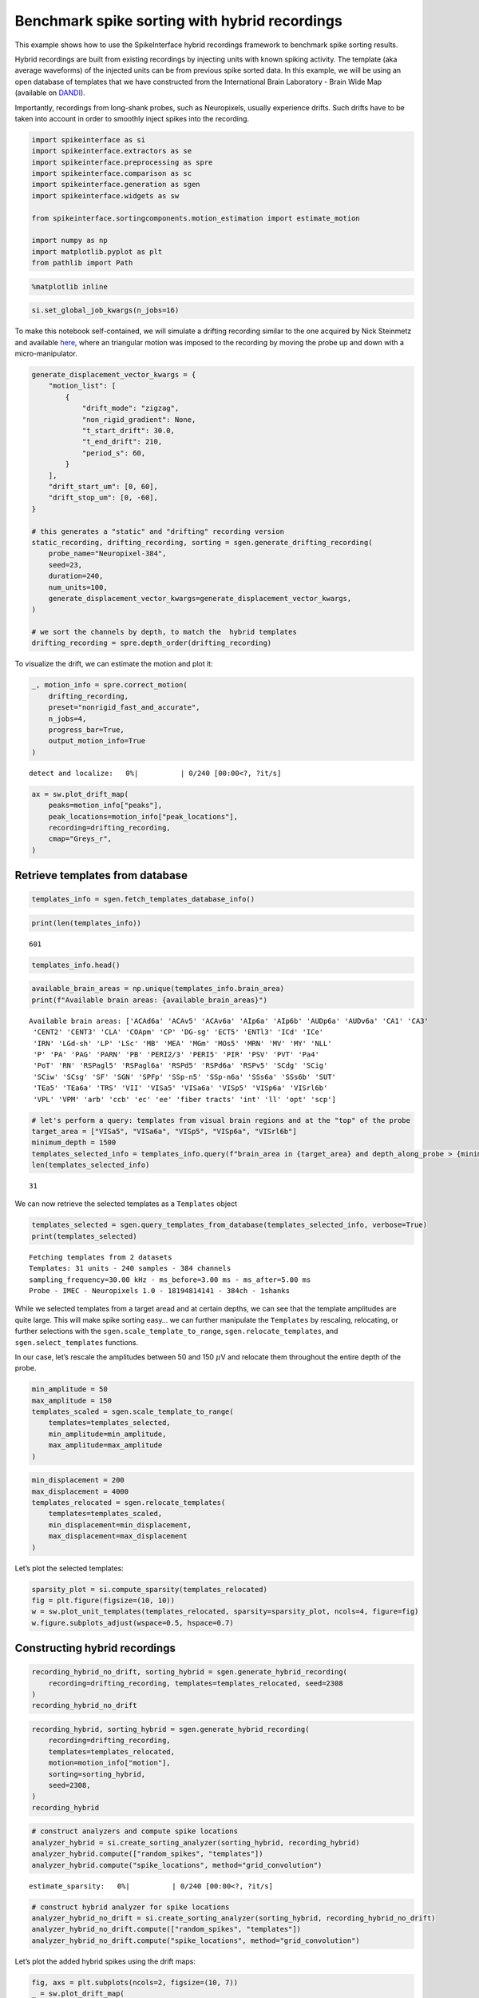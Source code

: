 Benchmark spike sorting with hybrid recordings
==============================================

This example shows how to use the SpikeInterface hybrid recordings
framework to benchmark spike sorting results.

Hybrid recordings are built from existing recordings by injecting units
with known spiking activity. The template (aka average waveforms) of the
injected units can be from previous spike sorted data. In this example,
we will be using an open database of templates that we have constructed
from the International Brain Laboratory - Brain Wide Map (available on
`DANDI <https://dandiarchive.org/dandiset/000409?search=IBL&page=2&sortOption=0&sortDir=-1&showDrafts=true&showEmpty=false&pos=9>`__).

Importantly, recordings from long-shank probes, such as Neuropixels,
usually experience drifts. Such drifts have to be taken into account in
order to smoothly inject spikes into the recording.

.. code:: ipython3

    import spikeinterface as si
    import spikeinterface.extractors as se
    import spikeinterface.preprocessing as spre
    import spikeinterface.comparison as sc
    import spikeinterface.generation as sgen
    import spikeinterface.widgets as sw

    from spikeinterface.sortingcomponents.motion_estimation import estimate_motion

    import numpy as np
    import matplotlib.pyplot as plt
    from pathlib import Path


.. code:: ipython3

    %matplotlib inline

.. code:: ipython3

    si.set_global_job_kwargs(n_jobs=16)

To make this notebook self-contained, we will simulate a drifting
recording similar to the one acquired by Nick Steinmetz and available
`here <https://doi.org/10.6084/m9.figshare.14024495.v1>`__, where an
triangular motion was imposed to the recording by moving the probe up
and down with a micro-manipulator.

.. code:: ipython3

    generate_displacement_vector_kwargs = {
        "motion_list": [
            {
                "drift_mode": "zigzag",
                "non_rigid_gradient": None,
                "t_start_drift": 30.0,
                "t_end_drift": 210,
                "period_s": 60,
            }
        ],
        "drift_start_um": [0, 60],
        "drift_stop_um": [0, -60],
    }

    # this generates a "static" and "drifting" recording version
    static_recording, drifting_recording, sorting = sgen.generate_drifting_recording(
        probe_name="Neuropixel-384",
        seed=23,
        duration=240,
        num_units=100,
        generate_displacement_vector_kwargs=generate_displacement_vector_kwargs,
    )

    # we sort the channels by depth, to match the  hybrid templates
    drifting_recording = spre.depth_order(drifting_recording)

To visualize the drift, we can estimate the motion and plot it:

.. code:: ipython3

    _, motion_info = spre.correct_motion(
        drifting_recording,
        preset="nonrigid_fast_and_accurate",
        n_jobs=4,
        progress_bar=True,
        output_motion_info=True
    )



.. parsed-literal::

    detect and localize:   0%|          | 0/240 [00:00<?, ?it/s]


.. code:: ipython3

    ax = sw.plot_drift_map(
        peaks=motion_info["peaks"],
        peak_locations=motion_info["peak_locations"],
        recording=drifting_recording,
        cmap="Greys_r",
    )



.. image:: benchmark_with_hybrid_recordings_files/benchmark_with_hybrid_recordings_9_0.png


Retrieve templates from database
--------------------------------

.. code:: ipython3

    templates_info = sgen.fetch_templates_database_info()

.. code:: ipython3

    print(len(templates_info))


.. parsed-literal::

    601


.. code:: ipython3

    templates_info.head()




.. raw:: html

    <div>
    <style scoped>
        .dataframe tbody tr th:only-of-type {
            vertical-align: middle;
        }

        .dataframe tbody tr th {
            vertical-align: top;
        }

        .dataframe thead th {
            text-align: right;
        }
    </style>
    <table border="1" class="dataframe">
      <thead>
        <tr style="text-align: right;">
          <th></th>
          <th>probe</th>
          <th>probe_manufacturer</th>
          <th>brain_area</th>
          <th>depth_along_probe</th>
          <th>amplitude_uv</th>
          <th>noise_level_uv</th>
          <th>signal_to_noise_ratio</th>
          <th>template_index</th>
          <th>best_channel_index</th>
          <th>spikes_per_unit</th>
          <th>dataset</th>
          <th>dataset_path</th>
        </tr>
      </thead>
      <tbody>
        <tr>
          <th>0</th>
          <td>Neuropixels 1.0</td>
          <td>IMEC</td>
          <td>PVT</td>
          <td>60.0</td>
          <td>197.258440</td>
          <td>17.952494</td>
          <td>10.987802</td>
          <td>0</td>
          <td>6</td>
          <td>6293</td>
          <td>000409_sub-KS043_ses-9468fa93-21ae-4984-955c-e...</td>
          <td>s3://spikeinterface-template-database/000409_s...</td>
        </tr>
        <tr>
          <th>1</th>
          <td>Neuropixels 1.0</td>
          <td>IMEC</td>
          <td>PVT</td>
          <td>80.0</td>
          <td>111.848290</td>
          <td>20.329010</td>
          <td>5.501905</td>
          <td>1</td>
          <td>9</td>
          <td>8379</td>
          <td>000409_sub-KS043_ses-9468fa93-21ae-4984-955c-e...</td>
          <td>s3://spikeinterface-template-database/000409_s...</td>
        </tr>
        <tr>
          <th>2</th>
          <td>Neuropixels 1.0</td>
          <td>IMEC</td>
          <td>PVT</td>
          <td>80.0</td>
          <td>212.141510</td>
          <td>17.189373</td>
          <td>12.341434</td>
          <td>2</td>
          <td>8</td>
          <td>2940</td>
          <td>000409_sub-KS043_ses-9468fa93-21ae-4984-955c-e...</td>
          <td>s3://spikeinterface-template-database/000409_s...</td>
        </tr>
        <tr>
          <th>3</th>
          <td>Neuropixels 1.0</td>
          <td>IMEC</td>
          <td>PVT</td>
          <td>120.0</td>
          <td>118.650696</td>
          <td>19.815313</td>
          <td>5.987828</td>
          <td>3</td>
          <td>12</td>
          <td>3674</td>
          <td>000409_sub-KS043_ses-9468fa93-21ae-4984-955c-e...</td>
          <td>s3://spikeinterface-template-database/000409_s...</td>
        </tr>
        <tr>
          <th>4</th>
          <td>Neuropixels 1.0</td>
          <td>IMEC</td>
          <td>PVT</td>
          <td>140.0</td>
          <td>111.785810</td>
          <td>22.470306</td>
          <td>4.974824</td>
          <td>4</td>
          <td>15</td>
          <td>5834</td>
          <td>000409_sub-KS043_ses-9468fa93-21ae-4984-955c-e...</td>
          <td>s3://spikeinterface-template-database/000409_s...</td>
        </tr>
      </tbody>
    </table>
    </div>



.. code:: ipython3

    available_brain_areas = np.unique(templates_info.brain_area)
    print(f"Available brain areas: {available_brain_areas}")


.. parsed-literal::

    Available brain areas: ['ACAd6a' 'ACAv5' 'ACAv6a' 'AIp6a' 'AIp6b' 'AUDp6a' 'AUDv6a' 'CA1' 'CA3'
     'CENT2' 'CENT3' 'CLA' 'COApm' 'CP' 'DG-sg' 'ECT5' 'ENTl3' 'ICd' 'ICe'
     'IRN' 'LGd-sh' 'LP' 'LSc' 'MB' 'MEA' 'MGm' 'MOs5' 'MRN' 'MV' 'MY' 'NLL'
     'P' 'PA' 'PAG' 'PARN' 'PB' 'PERI2/3' 'PERI5' 'PIR' 'PSV' 'PVT' 'Pa4'
     'PoT' 'RN' 'RSPagl5' 'RSPagl6a' 'RSPd5' 'RSPd6a' 'RSPv5' 'SCdg' 'SCig'
     'SCiw' 'SCsg' 'SF' 'SGN' 'SPFp' 'SSp-n5' 'SSp-n6a' 'SSs6a' 'SSs6b' 'SUT'
     'TEa5' 'TEa6a' 'TRS' 'VII' 'VISa5' 'VISa6a' 'VISp5' 'VISp6a' 'VISrl6b'
     'VPL' 'VPM' 'arb' 'ccb' 'ec' 'ee' 'fiber tracts' 'int' 'll' 'opt' 'scp']


.. code:: ipython3

    # let's perform a query: templates from visual brain regions and at the "top" of the probe
    target_area = ["VISa5", "VISa6a", "VISp5", "VISp6a", "VISrl6b"]
    minimum_depth = 1500
    templates_selected_info = templates_info.query(f"brain_area in {target_area} and depth_along_probe > {minimum_depth}")
    len(templates_selected_info)




.. parsed-literal::

    31



We can now retrieve the selected templates as a ``Templates`` object

.. code:: ipython3

    templates_selected = sgen.query_templates_from_database(templates_selected_info, verbose=True)
    print(templates_selected)


.. parsed-literal::

    Fetching templates from 2 datasets
    Templates: 31 units - 240 samples - 384 channels
    sampling_frequency=30.00 kHz - ms_before=3.00 ms - ms_after=5.00 ms
    Probe - IMEC - Neuropixels 1.0 - 18194814141 - 384ch - 1shanks


While we selected templates from a target aread and at certain depths,
we can see that the template amplitudes are quite large. This will make
spike sorting easy… we can further manipulate the ``Templates`` by
rescaling, relocating, or further selections with the
``sgen.scale_template_to_range``, ``sgen.relocate_templates``, and
``sgen.select_templates`` functions.

In our case, let’s rescale the amplitudes between 50 and 150
:math:`\mu`\ V and relocate them throughout the entire depth of the
probe.

.. code:: ipython3

    min_amplitude = 50
    max_amplitude = 150
    templates_scaled = sgen.scale_template_to_range(
        templates=templates_selected,
        min_amplitude=min_amplitude,
        max_amplitude=max_amplitude
    )

.. code:: ipython3

    min_displacement = 200
    max_displacement = 4000
    templates_relocated = sgen.relocate_templates(
        templates=templates_scaled,
        min_displacement=min_displacement,
        max_displacement=max_displacement
    )

Let’s plot the selected templates:

.. code:: ipython3

    sparsity_plot = si.compute_sparsity(templates_relocated)
    fig = plt.figure(figsize=(10, 10))
    w = sw.plot_unit_templates(templates_relocated, sparsity=sparsity_plot, ncols=4, figure=fig)
    w.figure.subplots_adjust(wspace=0.5, hspace=0.7)



.. image:: benchmark_with_hybrid_recordings_files/benchmark_with_hybrid_recordings_22_0.png


Constructing hybrid recordings
------------------------------

.. code:: ipython3

    recording_hybrid_no_drift, sorting_hybrid = sgen.generate_hybrid_recording(
        recording=drifting_recording, templates=templates_relocated, seed=2308
    )
    recording_hybrid_no_drift


.. raw:: html

    <div style='border:1px solid #ddd; padding:10px;'><strong>InjectTemplatesRecording: 384 channels - 30.0kHz - 1 segments - 7,200,000 samples - 240.00s (4.00 minutes) - float32 dtype - 10.30 GiB</strong></div><details style='margin-left: 10px;'>  <summary><strong>Channel IDs</strong></summary><ul>[ 96 288   0 192  97 289   1 193  98 290   2 194  99 291   3 195 100 292
       4 196 101 293   5 197 102 294   6 198 103 295   7 199 104 296   8 200
     105 297   9 201 106 298  10 202 107 299  11 203 108 300  12 204 109 301
      13 205 110 302  14 206 111 303  15 207 112 304  16 208 113 305  17 209
     114 306  18 210 115 307  19 211 116 308  20 212 117 309  21 213 118 310
      22 214 119 311  23 215 120 312  24 216 121 313  25 217 122 314  26 218
     123 315  27 219 124 316  28 220 125 317  29 221 126 318  30 222 127 319
      31 223 128 320  32 224 129 321  33 225 130 322  34 226 131 323  35 227
     132 324  36 228 133 325  37 229 134 326  38 230 135 327  39 231 136 328
      40 232 137 329  41 233 138 330  42 234 139 331  43 235 140 332  44 236
     141 333  45 237 142 334  46 238 143 335  47 239 144 336  48 240 145 337
      49 241 146 338  50 242 147 339  51 243 148 340  52 244 149 341  53 245
     150 342  54 246 151 343  55 247 152 344  56 248 153 345  57 249 154 346
      58 250 155 347  59 251 156 348  60 252 157 349  61 253 158 350  62 254
     159 351  63 255 160 352  64 256 161 353  65 257 162 354  66 258 163 355
      67 259 164 356  68 260 165 357  69 261 166 358  70 262 167 359  71 263
     168 360  72 264 169 361  73 265 170 362  74 266 171 363  75 267 172 364
      76 268 173 365  77 269 174 366  78 270 175 367  79 271 176 368  80 272
     177 369  81 273 178 370  82 274 179 371  83 275 180 372  84 276 181 373
      85 277 182 374  86 278 183 375  87 279 184 376  88 280 185 377  89 281
     186 378  90 282 187 379  91 283 188 380  92 284 189 381  93 285 190 382
      94 286 191 383  95 287] </details><details style='margin-left: 10px;'>  <summary><strong>Annotations</strong></summary><ul><li> <strong> is_filtered </strong>: False</li><li> <strong> probe_0_planar_contour </strong>: [[ -25. 3845.]
     [ -25.  -25.]
     [  24. -125.]
     [  73.  -25.]
     [  73. 3845.]]</li><li> <strong> probes_info </strong>: [{}]</li></ul> </details><details style='margin-left: 10px;'><summary><strong>Channel Properties</strong></summary><ul><details><summary> <strong> contact_vector </strong> </summary>[(0, 16.,    0., 'square', 12., '', '96',   0, 'um', 1., 0., 0., 1.)
     (0, 48.,    0., 'square', 12., '', '288',   1, 'um', 1., 0., 0., 1.)
     (0,  0.,   20., 'square', 12., '', '0',   2, 'um', 1., 0., 0., 1.)
     (0, 32.,   20., 'square', 12., '', '192',   3, 'um', 1., 0., 0., 1.)
     (0, 16.,   40., 'square', 12., '', '97',   4, 'um', 1., 0., 0., 1.)
     (0, 48.,   40., 'square', 12., '', '289',   5, 'um', 1., 0., 0., 1.)
     (0,  0.,   60., 'square', 12., '', '1',   6, 'um', 1., 0., 0., 1.)
     (0, 32.,   60., 'square', 12., '', '193',   7, 'um', 1., 0., 0., 1.)
     (0, 16.,   80., 'square', 12., '', '98',   8, 'um', 1., 0., 0., 1.)
     (0, 48.,   80., 'square', 12., '', '290',   9, 'um', 1., 0., 0., 1.)
     (0,  0.,  100., 'square', 12., '', '2',  10, 'um', 1., 0., 0., 1.)
     (0, 32.,  100., 'square', 12., '', '194',  11, 'um', 1., 0., 0., 1.)
     (0, 16.,  120., 'square', 12., '', '99',  12, 'um', 1., 0., 0., 1.)
     (0, 48.,  120., 'square', 12., '', '291',  13, 'um', 1., 0., 0., 1.)
     (0,  0.,  140., 'square', 12., '', '3',  14, 'um', 1., 0., 0., 1.)
     (0, 32.,  140., 'square', 12., '', '195',  15, 'um', 1., 0., 0., 1.)
     (0, 16.,  160., 'square', 12., '', '100',  16, 'um', 1., 0., 0., 1.)
     (0, 48.,  160., 'square', 12., '', '292',  17, 'um', 1., 0., 0., 1.)
     (0,  0.,  180., 'square', 12., '', '4',  18, 'um', 1., 0., 0., 1.)
     (0, 32.,  180., 'square', 12., '', '196',  19, 'um', 1., 0., 0., 1.)
     (0, 16.,  200., 'square', 12., '', '101',  20, 'um', 1., 0., 0., 1.)
     (0, 48.,  200., 'square', 12., '', '293',  21, 'um', 1., 0., 0., 1.)
     (0,  0.,  220., 'square', 12., '', '5',  22, 'um', 1., 0., 0., 1.)
     (0, 32.,  220., 'square', 12., '', '197',  23, 'um', 1., 0., 0., 1.)
     (0, 16.,  240., 'square', 12., '', '102',  24, 'um', 1., 0., 0., 1.)
     (0, 48.,  240., 'square', 12., '', '294',  25, 'um', 1., 0., 0., 1.)
     (0,  0.,  260., 'square', 12., '', '6',  26, 'um', 1., 0., 0., 1.)
     (0, 32.,  260., 'square', 12., '', '198',  27, 'um', 1., 0., 0., 1.)
     (0, 16.,  280., 'square', 12., '', '103',  28, 'um', 1., 0., 0., 1.)
     (0, 48.,  280., 'square', 12., '', '295',  29, 'um', 1., 0., 0., 1.)
     (0,  0.,  300., 'square', 12., '', '7',  30, 'um', 1., 0., 0., 1.)
     (0, 32.,  300., 'square', 12., '', '199',  31, 'um', 1., 0., 0., 1.)
     (0, 16.,  320., 'square', 12., '', '104',  32, 'um', 1., 0., 0., 1.)
     (0, 48.,  320., 'square', 12., '', '296',  33, 'um', 1., 0., 0., 1.)
     (0,  0.,  340., 'square', 12., '', '8',  34, 'um', 1., 0., 0., 1.)
     (0, 32.,  340., 'square', 12., '', '200',  35, 'um', 1., 0., 0., 1.)
     (0, 16.,  360., 'square', 12., '', '105',  36, 'um', 1., 0., 0., 1.)
     (0, 48.,  360., 'square', 12., '', '297',  37, 'um', 1., 0., 0., 1.)
     (0,  0.,  380., 'square', 12., '', '9',  38, 'um', 1., 0., 0., 1.)
     (0, 32.,  380., 'square', 12., '', '201',  39, 'um', 1., 0., 0., 1.)
     (0, 16.,  400., 'square', 12., '', '106',  40, 'um', 1., 0., 0., 1.)
     (0, 48.,  400., 'square', 12., '', '298',  41, 'um', 1., 0., 0., 1.)
     (0,  0.,  420., 'square', 12., '', '10',  42, 'um', 1., 0., 0., 1.)
     (0, 32.,  420., 'square', 12., '', '202',  43, 'um', 1., 0., 0., 1.)
     (0, 16.,  440., 'square', 12., '', '107',  44, 'um', 1., 0., 0., 1.)
     (0, 48.,  440., 'square', 12., '', '299',  45, 'um', 1., 0., 0., 1.)
     (0,  0.,  460., 'square', 12., '', '11',  46, 'um', 1., 0., 0., 1.)
     (0, 32.,  460., 'square', 12., '', '203',  47, 'um', 1., 0., 0., 1.)
     (0, 16.,  480., 'square', 12., '', '108',  48, 'um', 1., 0., 0., 1.)
     (0, 48.,  480., 'square', 12., '', '300',  49, 'um', 1., 0., 0., 1.)
     (0,  0.,  500., 'square', 12., '', '12',  50, 'um', 1., 0., 0., 1.)
     (0, 32.,  500., 'square', 12., '', '204',  51, 'um', 1., 0., 0., 1.)
     (0, 16.,  520., 'square', 12., '', '109',  52, 'um', 1., 0., 0., 1.)
     (0, 48.,  520., 'square', 12., '', '301',  53, 'um', 1., 0., 0., 1.)
     (0,  0.,  540., 'square', 12., '', '13',  54, 'um', 1., 0., 0., 1.)
     (0, 32.,  540., 'square', 12., '', '205',  55, 'um', 1., 0., 0., 1.)
     (0, 16.,  560., 'square', 12., '', '110',  56, 'um', 1., 0., 0., 1.)
     (0, 48.,  560., 'square', 12., '', '302',  57, 'um', 1., 0., 0., 1.)
     (0,  0.,  580., 'square', 12., '', '14',  58, 'um', 1., 0., 0., 1.)
     (0, 32.,  580., 'square', 12., '', '206',  59, 'um', 1., 0., 0., 1.)
     (0, 16.,  600., 'square', 12., '', '111',  60, 'um', 1., 0., 0., 1.)
     (0, 48.,  600., 'square', 12., '', '303',  61, 'um', 1., 0., 0., 1.)
     (0,  0.,  620., 'square', 12., '', '15',  62, 'um', 1., 0., 0., 1.)
     (0, 32.,  620., 'square', 12., '', '207',  63, 'um', 1., 0., 0., 1.)
     (0, 16.,  640., 'square', 12., '', '112',  64, 'um', 1., 0., 0., 1.)
     (0, 48.,  640., 'square', 12., '', '304',  65, 'um', 1., 0., 0., 1.)
     (0,  0.,  660., 'square', 12., '', '16',  66, 'um', 1., 0., 0., 1.)
     (0, 32.,  660., 'square', 12., '', '208',  67, 'um', 1., 0., 0., 1.)
     (0, 16.,  680., 'square', 12., '', '113',  68, 'um', 1., 0., 0., 1.)
     (0, 48.,  680., 'square', 12., '', '305',  69, 'um', 1., 0., 0., 1.)
     (0,  0.,  700., 'square', 12., '', '17',  70, 'um', 1., 0., 0., 1.)
     (0, 32.,  700., 'square', 12., '', '209',  71, 'um', 1., 0., 0., 1.)
     (0, 16.,  720., 'square', 12., '', '114',  72, 'um', 1., 0., 0., 1.)
     (0, 48.,  720., 'square', 12., '', '306',  73, 'um', 1., 0., 0., 1.)
     (0,  0.,  740., 'square', 12., '', '18',  74, 'um', 1., 0., 0., 1.)
     (0, 32.,  740., 'square', 12., '', '210',  75, 'um', 1., 0., 0., 1.)
     (0, 16.,  760., 'square', 12., '', '115',  76, 'um', 1., 0., 0., 1.)
     (0, 48.,  760., 'square', 12., '', '307',  77, 'um', 1., 0., 0., 1.)
     (0,  0.,  780., 'square', 12., '', '19',  78, 'um', 1., 0., 0., 1.)
     (0, 32.,  780., 'square', 12., '', '211',  79, 'um', 1., 0., 0., 1.)
     (0, 16.,  800., 'square', 12., '', '116',  80, 'um', 1., 0., 0., 1.)
     (0, 48.,  800., 'square', 12., '', '308',  81, 'um', 1., 0., 0., 1.)
     (0,  0.,  820., 'square', 12., '', '20',  82, 'um', 1., 0., 0., 1.)
     (0, 32.,  820., 'square', 12., '', '212',  83, 'um', 1., 0., 0., 1.)
     (0, 16.,  840., 'square', 12., '', '117',  84, 'um', 1., 0., 0., 1.)
     (0, 48.,  840., 'square', 12., '', '309',  85, 'um', 1., 0., 0., 1.)
     (0,  0.,  860., 'square', 12., '', '21',  86, 'um', 1., 0., 0., 1.)
     (0, 32.,  860., 'square', 12., '', '213',  87, 'um', 1., 0., 0., 1.)
     (0, 16.,  880., 'square', 12., '', '118',  88, 'um', 1., 0., 0., 1.)
     (0, 48.,  880., 'square', 12., '', '310',  89, 'um', 1., 0., 0., 1.)
     (0,  0.,  900., 'square', 12., '', '22',  90, 'um', 1., 0., 0., 1.)
     (0, 32.,  900., 'square', 12., '', '214',  91, 'um', 1., 0., 0., 1.)
     (0, 16.,  920., 'square', 12., '', '119',  92, 'um', 1., 0., 0., 1.)
     (0, 48.,  920., 'square', 12., '', '311',  93, 'um', 1., 0., 0., 1.)
     (0,  0.,  940., 'square', 12., '', '23',  94, 'um', 1., 0., 0., 1.)
     (0, 32.,  940., 'square', 12., '', '215',  95, 'um', 1., 0., 0., 1.)
     (0, 16.,  960., 'square', 12., '', '120',  96, 'um', 1., 0., 0., 1.)
     (0, 48.,  960., 'square', 12., '', '312',  97, 'um', 1., 0., 0., 1.)
     (0,  0.,  980., 'square', 12., '', '24',  98, 'um', 1., 0., 0., 1.)
     (0, 32.,  980., 'square', 12., '', '216',  99, 'um', 1., 0., 0., 1.)
     (0, 16., 1000., 'square', 12., '', '121', 100, 'um', 1., 0., 0., 1.)
     (0, 48., 1000., 'square', 12., '', '313', 101, 'um', 1., 0., 0., 1.)
     (0,  0., 1020., 'square', 12., '', '25', 102, 'um', 1., 0., 0., 1.)
     (0, 32., 1020., 'square', 12., '', '217', 103, 'um', 1., 0., 0., 1.)
     (0, 16., 1040., 'square', 12., '', '122', 104, 'um', 1., 0., 0., 1.)
     (0, 48., 1040., 'square', 12., '', '314', 105, 'um', 1., 0., 0., 1.)
     (0,  0., 1060., 'square', 12., '', '26', 106, 'um', 1., 0., 0., 1.)
     (0, 32., 1060., 'square', 12., '', '218', 107, 'um', 1., 0., 0., 1.)
     (0, 16., 1080., 'square', 12., '', '123', 108, 'um', 1., 0., 0., 1.)
     (0, 48., 1080., 'square', 12., '', '315', 109, 'um', 1., 0., 0., 1.)
     (0,  0., 1100., 'square', 12., '', '27', 110, 'um', 1., 0., 0., 1.)
     (0, 32., 1100., 'square', 12., '', '219', 111, 'um', 1., 0., 0., 1.)
     (0, 16., 1120., 'square', 12., '', '124', 112, 'um', 1., 0., 0., 1.)
     (0, 48., 1120., 'square', 12., '', '316', 113, 'um', 1., 0., 0., 1.)
     (0,  0., 1140., 'square', 12., '', '28', 114, 'um', 1., 0., 0., 1.)
     (0, 32., 1140., 'square', 12., '', '220', 115, 'um', 1., 0., 0., 1.)
     (0, 16., 1160., 'square', 12., '', '125', 116, 'um', 1., 0., 0., 1.)
     (0, 48., 1160., 'square', 12., '', '317', 117, 'um', 1., 0., 0., 1.)
     (0,  0., 1180., 'square', 12., '', '29', 118, 'um', 1., 0., 0., 1.)
     (0, 32., 1180., 'square', 12., '', '221', 119, 'um', 1., 0., 0., 1.)
     (0, 16., 1200., 'square', 12., '', '126', 120, 'um', 1., 0., 0., 1.)
     (0, 48., 1200., 'square', 12., '', '318', 121, 'um', 1., 0., 0., 1.)
     (0,  0., 1220., 'square', 12., '', '30', 122, 'um', 1., 0., 0., 1.)
     (0, 32., 1220., 'square', 12., '', '222', 123, 'um', 1., 0., 0., 1.)
     (0, 16., 1240., 'square', 12., '', '127', 124, 'um', 1., 0., 0., 1.)
     (0, 48., 1240., 'square', 12., '', '319', 125, 'um', 1., 0., 0., 1.)
     (0,  0., 1260., 'square', 12., '', '31', 126, 'um', 1., 0., 0., 1.)
     (0, 32., 1260., 'square', 12., '', '223', 127, 'um', 1., 0., 0., 1.)
     (0, 16., 1280., 'square', 12., '', '128', 128, 'um', 1., 0., 0., 1.)
     (0, 48., 1280., 'square', 12., '', '320', 129, 'um', 1., 0., 0., 1.)
     (0,  0., 1300., 'square', 12., '', '32', 130, 'um', 1., 0., 0., 1.)
     (0, 32., 1300., 'square', 12., '', '224', 131, 'um', 1., 0., 0., 1.)
     (0, 16., 1320., 'square', 12., '', '129', 132, 'um', 1., 0., 0., 1.)
     (0, 48., 1320., 'square', 12., '', '321', 133, 'um', 1., 0., 0., 1.)
     (0,  0., 1340., 'square', 12., '', '33', 134, 'um', 1., 0., 0., 1.)
     (0, 32., 1340., 'square', 12., '', '225', 135, 'um', 1., 0., 0., 1.)
     (0, 16., 1360., 'square', 12., '', '130', 136, 'um', 1., 0., 0., 1.)
     (0, 48., 1360., 'square', 12., '', '322', 137, 'um', 1., 0., 0., 1.)
     (0,  0., 1380., 'square', 12., '', '34', 138, 'um', 1., 0., 0., 1.)
     (0, 32., 1380., 'square', 12., '', '226', 139, 'um', 1., 0., 0., 1.)
     (0, 16., 1400., 'square', 12., '', '131', 140, 'um', 1., 0., 0., 1.)
     (0, 48., 1400., 'square', 12., '', '323', 141, 'um', 1., 0., 0., 1.)
     (0,  0., 1420., 'square', 12., '', '35', 142, 'um', 1., 0., 0., 1.)
     (0, 32., 1420., 'square', 12., '', '227', 143, 'um', 1., 0., 0., 1.)
     (0, 16., 1440., 'square', 12., '', '132', 144, 'um', 1., 0., 0., 1.)
     (0, 48., 1440., 'square', 12., '', '324', 145, 'um', 1., 0., 0., 1.)
     (0,  0., 1460., 'square', 12., '', '36', 146, 'um', 1., 0., 0., 1.)
     (0, 32., 1460., 'square', 12., '', '228', 147, 'um', 1., 0., 0., 1.)
     (0, 16., 1480., 'square', 12., '', '133', 148, 'um', 1., 0., 0., 1.)
     (0, 48., 1480., 'square', 12., '', '325', 149, 'um', 1., 0., 0., 1.)
     (0,  0., 1500., 'square', 12., '', '37', 150, 'um', 1., 0., 0., 1.)
     (0, 32., 1500., 'square', 12., '', '229', 151, 'um', 1., 0., 0., 1.)
     (0, 16., 1520., 'square', 12., '', '134', 152, 'um', 1., 0., 0., 1.)
     (0, 48., 1520., 'square', 12., '', '326', 153, 'um', 1., 0., 0., 1.)
     (0,  0., 1540., 'square', 12., '', '38', 154, 'um', 1., 0., 0., 1.)
     (0, 32., 1540., 'square', 12., '', '230', 155, 'um', 1., 0., 0., 1.)
     (0, 16., 1560., 'square', 12., '', '135', 156, 'um', 1., 0., 0., 1.)
     (0, 48., 1560., 'square', 12., '', '327', 157, 'um', 1., 0., 0., 1.)
     (0,  0., 1580., 'square', 12., '', '39', 158, 'um', 1., 0., 0., 1.)
     (0, 32., 1580., 'square', 12., '', '231', 159, 'um', 1., 0., 0., 1.)
     (0, 16., 1600., 'square', 12., '', '136', 160, 'um', 1., 0., 0., 1.)
     (0, 48., 1600., 'square', 12., '', '328', 161, 'um', 1., 0., 0., 1.)
     (0,  0., 1620., 'square', 12., '', '40', 162, 'um', 1., 0., 0., 1.)
     (0, 32., 1620., 'square', 12., '', '232', 163, 'um', 1., 0., 0., 1.)
     (0, 16., 1640., 'square', 12., '', '137', 164, 'um', 1., 0., 0., 1.)
     (0, 48., 1640., 'square', 12., '', '329', 165, 'um', 1., 0., 0., 1.)
     (0,  0., 1660., 'square', 12., '', '41', 166, 'um', 1., 0., 0., 1.)
     (0, 32., 1660., 'square', 12., '', '233', 167, 'um', 1., 0., 0., 1.)
     (0, 16., 1680., 'square', 12., '', '138', 168, 'um', 1., 0., 0., 1.)
     (0, 48., 1680., 'square', 12., '', '330', 169, 'um', 1., 0., 0., 1.)
     (0,  0., 1700., 'square', 12., '', '42', 170, 'um', 1., 0., 0., 1.)
     (0, 32., 1700., 'square', 12., '', '234', 171, 'um', 1., 0., 0., 1.)
     (0, 16., 1720., 'square', 12., '', '139', 172, 'um', 1., 0., 0., 1.)
     (0, 48., 1720., 'square', 12., '', '331', 173, 'um', 1., 0., 0., 1.)
     (0,  0., 1740., 'square', 12., '', '43', 174, 'um', 1., 0., 0., 1.)
     (0, 32., 1740., 'square', 12., '', '235', 175, 'um', 1., 0., 0., 1.)
     (0, 16., 1760., 'square', 12., '', '140', 176, 'um', 1., 0., 0., 1.)
     (0, 48., 1760., 'square', 12., '', '332', 177, 'um', 1., 0., 0., 1.)
     (0,  0., 1780., 'square', 12., '', '44', 178, 'um', 1., 0., 0., 1.)
     (0, 32., 1780., 'square', 12., '', '236', 179, 'um', 1., 0., 0., 1.)
     (0, 16., 1800., 'square', 12., '', '141', 180, 'um', 1., 0., 0., 1.)
     (0, 48., 1800., 'square', 12., '', '333', 181, 'um', 1., 0., 0., 1.)
     (0,  0., 1820., 'square', 12., '', '45', 182, 'um', 1., 0., 0., 1.)
     (0, 32., 1820., 'square', 12., '', '237', 183, 'um', 1., 0., 0., 1.)
     (0, 16., 1840., 'square', 12., '', '142', 184, 'um', 1., 0., 0., 1.)
     (0, 48., 1840., 'square', 12., '', '334', 185, 'um', 1., 0., 0., 1.)
     (0,  0., 1860., 'square', 12., '', '46', 186, 'um', 1., 0., 0., 1.)
     (0, 32., 1860., 'square', 12., '', '238', 187, 'um', 1., 0., 0., 1.)
     (0, 16., 1880., 'square', 12., '', '143', 188, 'um', 1., 0., 0., 1.)
     (0, 48., 1880., 'square', 12., '', '335', 189, 'um', 1., 0., 0., 1.)
     (0,  0., 1900., 'square', 12., '', '47', 190, 'um', 1., 0., 0., 1.)
     (0, 32., 1900., 'square', 12., '', '239', 191, 'um', 1., 0., 0., 1.)
     (0, 16., 1920., 'square', 12., '', '144', 192, 'um', 1., 0., 0., 1.)
     (0, 48., 1920., 'square', 12., '', '336', 193, 'um', 1., 0., 0., 1.)
     (0,  0., 1940., 'square', 12., '', '48', 194, 'um', 1., 0., 0., 1.)
     (0, 32., 1940., 'square', 12., '', '240', 195, 'um', 1., 0., 0., 1.)
     (0, 16., 1960., 'square', 12., '', '145', 196, 'um', 1., 0., 0., 1.)
     (0, 48., 1960., 'square', 12., '', '337', 197, 'um', 1., 0., 0., 1.)
     (0,  0., 1980., 'square', 12., '', '49', 198, 'um', 1., 0., 0., 1.)
     (0, 32., 1980., 'square', 12., '', '241', 199, 'um', 1., 0., 0., 1.)
     (0, 16., 2000., 'square', 12., '', '146', 200, 'um', 1., 0., 0., 1.)
     (0, 48., 2000., 'square', 12., '', '338', 201, 'um', 1., 0., 0., 1.)
     (0,  0., 2020., 'square', 12., '', '50', 202, 'um', 1., 0., 0., 1.)
     (0, 32., 2020., 'square', 12., '', '242', 203, 'um', 1., 0., 0., 1.)
     (0, 16., 2040., 'square', 12., '', '147', 204, 'um', 1., 0., 0., 1.)
     (0, 48., 2040., 'square', 12., '', '339', 205, 'um', 1., 0., 0., 1.)
     (0,  0., 2060., 'square', 12., '', '51', 206, 'um', 1., 0., 0., 1.)
     (0, 32., 2060., 'square', 12., '', '243', 207, 'um', 1., 0., 0., 1.)
     (0, 16., 2080., 'square', 12., '', '148', 208, 'um', 1., 0., 0., 1.)
     (0, 48., 2080., 'square', 12., '', '340', 209, 'um', 1., 0., 0., 1.)
     (0,  0., 2100., 'square', 12., '', '52', 210, 'um', 1., 0., 0., 1.)
     (0, 32., 2100., 'square', 12., '', '244', 211, 'um', 1., 0., 0., 1.)
     (0, 16., 2120., 'square', 12., '', '149', 212, 'um', 1., 0., 0., 1.)
     (0, 48., 2120., 'square', 12., '', '341', 213, 'um', 1., 0., 0., 1.)
     (0,  0., 2140., 'square', 12., '', '53', 214, 'um', 1., 0., 0., 1.)
     (0, 32., 2140., 'square', 12., '', '245', 215, 'um', 1., 0., 0., 1.)
     (0, 16., 2160., 'square', 12., '', '150', 216, 'um', 1., 0., 0., 1.)
     (0, 48., 2160., 'square', 12., '', '342', 217, 'um', 1., 0., 0., 1.)
     (0,  0., 2180., 'square', 12., '', '54', 218, 'um', 1., 0., 0., 1.)
     (0, 32., 2180., 'square', 12., '', '246', 219, 'um', 1., 0., 0., 1.)
     (0, 16., 2200., 'square', 12., '', '151', 220, 'um', 1., 0., 0., 1.)
     (0, 48., 2200., 'square', 12., '', '343', 221, 'um', 1., 0., 0., 1.)
     (0,  0., 2220., 'square', 12., '', '55', 222, 'um', 1., 0., 0., 1.)
     (0, 32., 2220., 'square', 12., '', '247', 223, 'um', 1., 0., 0., 1.)
     (0, 16., 2240., 'square', 12., '', '152', 224, 'um', 1., 0., 0., 1.)
     (0, 48., 2240., 'square', 12., '', '344', 225, 'um', 1., 0., 0., 1.)
     (0,  0., 2260., 'square', 12., '', '56', 226, 'um', 1., 0., 0., 1.)
     (0, 32., 2260., 'square', 12., '', '248', 227, 'um', 1., 0., 0., 1.)
     (0, 16., 2280., 'square', 12., '', '153', 228, 'um', 1., 0., 0., 1.)
     (0, 48., 2280., 'square', 12., '', '345', 229, 'um', 1., 0., 0., 1.)
     (0,  0., 2300., 'square', 12., '', '57', 230, 'um', 1., 0., 0., 1.)
     (0, 32., 2300., 'square', 12., '', '249', 231, 'um', 1., 0., 0., 1.)
     (0, 16., 2320., 'square', 12., '', '154', 232, 'um', 1., 0., 0., 1.)
     (0, 48., 2320., 'square', 12., '', '346', 233, 'um', 1., 0., 0., 1.)
     (0,  0., 2340., 'square', 12., '', '58', 234, 'um', 1., 0., 0., 1.)
     (0, 32., 2340., 'square', 12., '', '250', 235, 'um', 1., 0., 0., 1.)
     (0, 16., 2360., 'square', 12., '', '155', 236, 'um', 1., 0., 0., 1.)
     (0, 48., 2360., 'square', 12., '', '347', 237, 'um', 1., 0., 0., 1.)
     (0,  0., 2380., 'square', 12., '', '59', 238, 'um', 1., 0., 0., 1.)
     (0, 32., 2380., 'square', 12., '', '251', 239, 'um', 1., 0., 0., 1.)
     (0, 16., 2400., 'square', 12., '', '156', 240, 'um', 1., 0., 0., 1.)
     (0, 48., 2400., 'square', 12., '', '348', 241, 'um', 1., 0., 0., 1.)
     (0,  0., 2420., 'square', 12., '', '60', 242, 'um', 1., 0., 0., 1.)
     (0, 32., 2420., 'square', 12., '', '252', 243, 'um', 1., 0., 0., 1.)
     (0, 16., 2440., 'square', 12., '', '157', 244, 'um', 1., 0., 0., 1.)
     (0, 48., 2440., 'square', 12., '', '349', 245, 'um', 1., 0., 0., 1.)
     (0,  0., 2460., 'square', 12., '', '61', 246, 'um', 1., 0., 0., 1.)
     (0, 32., 2460., 'square', 12., '', '253', 247, 'um', 1., 0., 0., 1.)
     (0, 16., 2480., 'square', 12., '', '158', 248, 'um', 1., 0., 0., 1.)
     (0, 48., 2480., 'square', 12., '', '350', 249, 'um', 1., 0., 0., 1.)
     (0,  0., 2500., 'square', 12., '', '62', 250, 'um', 1., 0., 0., 1.)
     (0, 32., 2500., 'square', 12., '', '254', 251, 'um', 1., 0., 0., 1.)
     (0, 16., 2520., 'square', 12., '', '159', 252, 'um', 1., 0., 0., 1.)
     (0, 48., 2520., 'square', 12., '', '351', 253, 'um', 1., 0., 0., 1.)
     (0,  0., 2540., 'square', 12., '', '63', 254, 'um', 1., 0., 0., 1.)
     (0, 32., 2540., 'square', 12., '', '255', 255, 'um', 1., 0., 0., 1.)
     (0, 16., 2560., 'square', 12., '', '160', 256, 'um', 1., 0., 0., 1.)
     (0, 48., 2560., 'square', 12., '', '352', 257, 'um', 1., 0., 0., 1.)
     (0,  0., 2580., 'square', 12., '', '64', 258, 'um', 1., 0., 0., 1.)
     (0, 32., 2580., 'square', 12., '', '256', 259, 'um', 1., 0., 0., 1.)
     (0, 16., 2600., 'square', 12., '', '161', 260, 'um', 1., 0., 0., 1.)
     (0, 48., 2600., 'square', 12., '', '353', 261, 'um', 1., 0., 0., 1.)
     (0,  0., 2620., 'square', 12., '', '65', 262, 'um', 1., 0., 0., 1.)
     (0, 32., 2620., 'square', 12., '', '257', 263, 'um', 1., 0., 0., 1.)
     (0, 16., 2640., 'square', 12., '', '162', 264, 'um', 1., 0., 0., 1.)
     (0, 48., 2640., 'square', 12., '', '354', 265, 'um', 1., 0., 0., 1.)
     (0,  0., 2660., 'square', 12., '', '66', 266, 'um', 1., 0., 0., 1.)
     (0, 32., 2660., 'square', 12., '', '258', 267, 'um', 1., 0., 0., 1.)
     (0, 16., 2680., 'square', 12., '', '163', 268, 'um', 1., 0., 0., 1.)
     (0, 48., 2680., 'square', 12., '', '355', 269, 'um', 1., 0., 0., 1.)
     (0,  0., 2700., 'square', 12., '', '67', 270, 'um', 1., 0., 0., 1.)
     (0, 32., 2700., 'square', 12., '', '259', 271, 'um', 1., 0., 0., 1.)
     (0, 16., 2720., 'square', 12., '', '164', 272, 'um', 1., 0., 0., 1.)
     (0, 48., 2720., 'square', 12., '', '356', 273, 'um', 1., 0., 0., 1.)
     (0,  0., 2740., 'square', 12., '', '68', 274, 'um', 1., 0., 0., 1.)
     (0, 32., 2740., 'square', 12., '', '260', 275, 'um', 1., 0., 0., 1.)
     (0, 16., 2760., 'square', 12., '', '165', 276, 'um', 1., 0., 0., 1.)
     (0, 48., 2760., 'square', 12., '', '357', 277, 'um', 1., 0., 0., 1.)
     (0,  0., 2780., 'square', 12., '', '69', 278, 'um', 1., 0., 0., 1.)
     (0, 32., 2780., 'square', 12., '', '261', 279, 'um', 1., 0., 0., 1.)
     (0, 16., 2800., 'square', 12., '', '166', 280, 'um', 1., 0., 0., 1.)
     (0, 48., 2800., 'square', 12., '', '358', 281, 'um', 1., 0., 0., 1.)
     (0,  0., 2820., 'square', 12., '', '70', 282, 'um', 1., 0., 0., 1.)
     (0, 32., 2820., 'square', 12., '', '262', 283, 'um', 1., 0., 0., 1.)
     (0, 16., 2840., 'square', 12., '', '167', 284, 'um', 1., 0., 0., 1.)
     (0, 48., 2840., 'square', 12., '', '359', 285, 'um', 1., 0., 0., 1.)
     (0,  0., 2860., 'square', 12., '', '71', 286, 'um', 1., 0., 0., 1.)
     (0, 32., 2860., 'square', 12., '', '263', 287, 'um', 1., 0., 0., 1.)
     (0, 16., 2880., 'square', 12., '', '168', 288, 'um', 1., 0., 0., 1.)
     (0, 48., 2880., 'square', 12., '', '360', 289, 'um', 1., 0., 0., 1.)
     (0,  0., 2900., 'square', 12., '', '72', 290, 'um', 1., 0., 0., 1.)
     (0, 32., 2900., 'square', 12., '', '264', 291, 'um', 1., 0., 0., 1.)
     (0, 16., 2920., 'square', 12., '', '169', 292, 'um', 1., 0., 0., 1.)
     (0, 48., 2920., 'square', 12., '', '361', 293, 'um', 1., 0., 0., 1.)
     (0,  0., 2940., 'square', 12., '', '73', 294, 'um', 1., 0., 0., 1.)
     (0, 32., 2940., 'square', 12., '', '265', 295, 'um', 1., 0., 0., 1.)
     (0, 16., 2960., 'square', 12., '', '170', 296, 'um', 1., 0., 0., 1.)
     (0, 48., 2960., 'square', 12., '', '362', 297, 'um', 1., 0., 0., 1.)
     (0,  0., 2980., 'square', 12., '', '74', 298, 'um', 1., 0., 0., 1.)
     (0, 32., 2980., 'square', 12., '', '266', 299, 'um', 1., 0., 0., 1.)
     (0, 16., 3000., 'square', 12., '', '171', 300, 'um', 1., 0., 0., 1.)
     (0, 48., 3000., 'square', 12., '', '363', 301, 'um', 1., 0., 0., 1.)
     (0,  0., 3020., 'square', 12., '', '75', 302, 'um', 1., 0., 0., 1.)
     (0, 32., 3020., 'square', 12., '', '267', 303, 'um', 1., 0., 0., 1.)
     (0, 16., 3040., 'square', 12., '', '172', 304, 'um', 1., 0., 0., 1.)
     (0, 48., 3040., 'square', 12., '', '364', 305, 'um', 1., 0., 0., 1.)
     (0,  0., 3060., 'square', 12., '', '76', 306, 'um', 1., 0., 0., 1.)
     (0, 32., 3060., 'square', 12., '', '268', 307, 'um', 1., 0., 0., 1.)
     (0, 16., 3080., 'square', 12., '', '173', 308, 'um', 1., 0., 0., 1.)
     (0, 48., 3080., 'square', 12., '', '365', 309, 'um', 1., 0., 0., 1.)
     (0,  0., 3100., 'square', 12., '', '77', 310, 'um', 1., 0., 0., 1.)
     (0, 32., 3100., 'square', 12., '', '269', 311, 'um', 1., 0., 0., 1.)
     (0, 16., 3120., 'square', 12., '', '174', 312, 'um', 1., 0., 0., 1.)
     (0, 48., 3120., 'square', 12., '', '366', 313, 'um', 1., 0., 0., 1.)
     (0,  0., 3140., 'square', 12., '', '78', 314, 'um', 1., 0., 0., 1.)
     (0, 32., 3140., 'square', 12., '', '270', 315, 'um', 1., 0., 0., 1.)
     (0, 16., 3160., 'square', 12., '', '175', 316, 'um', 1., 0., 0., 1.)
     (0, 48., 3160., 'square', 12., '', '367', 317, 'um', 1., 0., 0., 1.)
     (0,  0., 3180., 'square', 12., '', '79', 318, 'um', 1., 0., 0., 1.)
     (0, 32., 3180., 'square', 12., '', '271', 319, 'um', 1., 0., 0., 1.)
     (0, 16., 3200., 'square', 12., '', '176', 320, 'um', 1., 0., 0., 1.)
     (0, 48., 3200., 'square', 12., '', '368', 321, 'um', 1., 0., 0., 1.)
     (0,  0., 3220., 'square', 12., '', '80', 322, 'um', 1., 0., 0., 1.)
     (0, 32., 3220., 'square', 12., '', '272', 323, 'um', 1., 0., 0., 1.)
     (0, 16., 3240., 'square', 12., '', '177', 324, 'um', 1., 0., 0., 1.)
     (0, 48., 3240., 'square', 12., '', '369', 325, 'um', 1., 0., 0., 1.)
     (0,  0., 3260., 'square', 12., '', '81', 326, 'um', 1., 0., 0., 1.)
     (0, 32., 3260., 'square', 12., '', '273', 327, 'um', 1., 0., 0., 1.)
     (0, 16., 3280., 'square', 12., '', '178', 328, 'um', 1., 0., 0., 1.)
     (0, 48., 3280., 'square', 12., '', '370', 329, 'um', 1., 0., 0., 1.)
     (0,  0., 3300., 'square', 12., '', '82', 330, 'um', 1., 0., 0., 1.)
     (0, 32., 3300., 'square', 12., '', '274', 331, 'um', 1., 0., 0., 1.)
     (0, 16., 3320., 'square', 12., '', '179', 332, 'um', 1., 0., 0., 1.)
     (0, 48., 3320., 'square', 12., '', '371', 333, 'um', 1., 0., 0., 1.)
     (0,  0., 3340., 'square', 12., '', '83', 334, 'um', 1., 0., 0., 1.)
     (0, 32., 3340., 'square', 12., '', '275', 335, 'um', 1., 0., 0., 1.)
     (0, 16., 3360., 'square', 12., '', '180', 336, 'um', 1., 0., 0., 1.)
     (0, 48., 3360., 'square', 12., '', '372', 337, 'um', 1., 0., 0., 1.)
     (0,  0., 3380., 'square', 12., '', '84', 338, 'um', 1., 0., 0., 1.)
     (0, 32., 3380., 'square', 12., '', '276', 339, 'um', 1., 0., 0., 1.)
     (0, 16., 3400., 'square', 12., '', '181', 340, 'um', 1., 0., 0., 1.)
     (0, 48., 3400., 'square', 12., '', '373', 341, 'um', 1., 0., 0., 1.)
     (0,  0., 3420., 'square', 12., '', '85', 342, 'um', 1., 0., 0., 1.)
     (0, 32., 3420., 'square', 12., '', '277', 343, 'um', 1., 0., 0., 1.)
     (0, 16., 3440., 'square', 12., '', '182', 344, 'um', 1., 0., 0., 1.)
     (0, 48., 3440., 'square', 12., '', '374', 345, 'um', 1., 0., 0., 1.)
     (0,  0., 3460., 'square', 12., '', '86', 346, 'um', 1., 0., 0., 1.)
     (0, 32., 3460., 'square', 12., '', '278', 347, 'um', 1., 0., 0., 1.)
     (0, 16., 3480., 'square', 12., '', '183', 348, 'um', 1., 0., 0., 1.)
     (0, 48., 3480., 'square', 12., '', '375', 349, 'um', 1., 0., 0., 1.)
     (0,  0., 3500., 'square', 12., '', '87', 350, 'um', 1., 0., 0., 1.)
     (0, 32., 3500., 'square', 12., '', '279', 351, 'um', 1., 0., 0., 1.)
     (0, 16., 3520., 'square', 12., '', '184', 352, 'um', 1., 0., 0., 1.)
     (0, 48., 3520., 'square', 12., '', '376', 353, 'um', 1., 0., 0., 1.)
     (0,  0., 3540., 'square', 12., '', '88', 354, 'um', 1., 0., 0., 1.)
     (0, 32., 3540., 'square', 12., '', '280', 355, 'um', 1., 0., 0., 1.)
     (0, 16., 3560., 'square', 12., '', '185', 356, 'um', 1., 0., 0., 1.)
     (0, 48., 3560., 'square', 12., '', '377', 357, 'um', 1., 0., 0., 1.)
     (0,  0., 3580., 'square', 12., '', '89', 358, 'um', 1., 0., 0., 1.)
     (0, 32., 3580., 'square', 12., '', '281', 359, 'um', 1., 0., 0., 1.)
     (0, 16., 3600., 'square', 12., '', '186', 360, 'um', 1., 0., 0., 1.)
     (0, 48., 3600., 'square', 12., '', '378', 361, 'um', 1., 0., 0., 1.)
     (0,  0., 3620., 'square', 12., '', '90', 362, 'um', 1., 0., 0., 1.)
     (0, 32., 3620., 'square', 12., '', '282', 363, 'um', 1., 0., 0., 1.)
     (0, 16., 3640., 'square', 12., '', '187', 364, 'um', 1., 0., 0., 1.)
     (0, 48., 3640., 'square', 12., '', '379', 365, 'um', 1., 0., 0., 1.)
     (0,  0., 3660., 'square', 12., '', '91', 366, 'um', 1., 0., 0., 1.)
     (0, 32., 3660., 'square', 12., '', '283', 367, 'um', 1., 0., 0., 1.)
     (0, 16., 3680., 'square', 12., '', '188', 368, 'um', 1., 0., 0., 1.)
     (0, 48., 3680., 'square', 12., '', '380', 369, 'um', 1., 0., 0., 1.)
     (0,  0., 3700., 'square', 12., '', '92', 370, 'um', 1., 0., 0., 1.)
     (0, 32., 3700., 'square', 12., '', '284', 371, 'um', 1., 0., 0., 1.)
     (0, 16., 3720., 'square', 12., '', '189', 372, 'um', 1., 0., 0., 1.)
     (0, 48., 3720., 'square', 12., '', '381', 373, 'um', 1., 0., 0., 1.)
     (0,  0., 3740., 'square', 12., '', '93', 374, 'um', 1., 0., 0., 1.)
     (0, 32., 3740., 'square', 12., '', '285', 375, 'um', 1., 0., 0., 1.)
     (0, 16., 3760., 'square', 12., '', '190', 376, 'um', 1., 0., 0., 1.)
     (0, 48., 3760., 'square', 12., '', '382', 377, 'um', 1., 0., 0., 1.)
     (0,  0., 3780., 'square', 12., '', '94', 378, 'um', 1., 0., 0., 1.)
     (0, 32., 3780., 'square', 12., '', '286', 379, 'um', 1., 0., 0., 1.)
     (0, 16., 3800., 'square', 12., '', '191', 380, 'um', 1., 0., 0., 1.)
     (0, 48., 3800., 'square', 12., '', '383', 381, 'um', 1., 0., 0., 1.)
     (0,  0., 3820., 'square', 12., '', '95', 382, 'um', 1., 0., 0., 1.)
     (0, 32., 3820., 'square', 12., '', '287', 383, 'um', 1., 0., 0., 1.)]</details><details><summary> <strong> location </strong> </summary>[[  16.    0.]
     [  48.    0.]
     [   0.   20.]
     [  32.   20.]
     [  16.   40.]
     [  48.   40.]
     [   0.   60.]
     [  32.   60.]
     [  16.   80.]
     [  48.   80.]
     [   0.  100.]
     [  32.  100.]
     [  16.  120.]
     [  48.  120.]
     [   0.  140.]
     [  32.  140.]
     [  16.  160.]
     [  48.  160.]
     [   0.  180.]
     [  32.  180.]
     [  16.  200.]
     [  48.  200.]
     [   0.  220.]
     [  32.  220.]
     [  16.  240.]
     [  48.  240.]
     [   0.  260.]
     [  32.  260.]
     [  16.  280.]
     [  48.  280.]
     [   0.  300.]
     [  32.  300.]
     [  16.  320.]
     [  48.  320.]
     [   0.  340.]
     [  32.  340.]
     [  16.  360.]
     [  48.  360.]
     [   0.  380.]
     [  32.  380.]
     [  16.  400.]
     [  48.  400.]
     [   0.  420.]
     [  32.  420.]
     [  16.  440.]
     [  48.  440.]
     [   0.  460.]
     [  32.  460.]
     [  16.  480.]
     [  48.  480.]
     [   0.  500.]
     [  32.  500.]
     [  16.  520.]
     [  48.  520.]
     [   0.  540.]
     [  32.  540.]
     [  16.  560.]
     [  48.  560.]
     [   0.  580.]
     [  32.  580.]
     [  16.  600.]
     [  48.  600.]
     [   0.  620.]
     [  32.  620.]
     [  16.  640.]
     [  48.  640.]
     [   0.  660.]
     [  32.  660.]
     [  16.  680.]
     [  48.  680.]
     [   0.  700.]
     [  32.  700.]
     [  16.  720.]
     [  48.  720.]
     [   0.  740.]
     [  32.  740.]
     [  16.  760.]
     [  48.  760.]
     [   0.  780.]
     [  32.  780.]
     [  16.  800.]
     [  48.  800.]
     [   0.  820.]
     [  32.  820.]
     [  16.  840.]
     [  48.  840.]
     [   0.  860.]
     [  32.  860.]
     [  16.  880.]
     [  48.  880.]
     [   0.  900.]
     [  32.  900.]
     [  16.  920.]
     [  48.  920.]
     [   0.  940.]
     [  32.  940.]
     [  16.  960.]
     [  48.  960.]
     [   0.  980.]
     [  32.  980.]
     [  16. 1000.]
     [  48. 1000.]
     [   0. 1020.]
     [  32. 1020.]
     [  16. 1040.]
     [  48. 1040.]
     [   0. 1060.]
     [  32. 1060.]
     [  16. 1080.]
     [  48. 1080.]
     [   0. 1100.]
     [  32. 1100.]
     [  16. 1120.]
     [  48. 1120.]
     [   0. 1140.]
     [  32. 1140.]
     [  16. 1160.]
     [  48. 1160.]
     [   0. 1180.]
     [  32. 1180.]
     [  16. 1200.]
     [  48. 1200.]
     [   0. 1220.]
     [  32. 1220.]
     [  16. 1240.]
     [  48. 1240.]
     [   0. 1260.]
     [  32. 1260.]
     [  16. 1280.]
     [  48. 1280.]
     [   0. 1300.]
     [  32. 1300.]
     [  16. 1320.]
     [  48. 1320.]
     [   0. 1340.]
     [  32. 1340.]
     [  16. 1360.]
     [  48. 1360.]
     [   0. 1380.]
     [  32. 1380.]
     [  16. 1400.]
     [  48. 1400.]
     [   0. 1420.]
     [  32. 1420.]
     [  16. 1440.]
     [  48. 1440.]
     [   0. 1460.]
     [  32. 1460.]
     [  16. 1480.]
     [  48. 1480.]
     [   0. 1500.]
     [  32. 1500.]
     [  16. 1520.]
     [  48. 1520.]
     [   0. 1540.]
     [  32. 1540.]
     [  16. 1560.]
     [  48. 1560.]
     [   0. 1580.]
     [  32. 1580.]
     [  16. 1600.]
     [  48. 1600.]
     [   0. 1620.]
     [  32. 1620.]
     [  16. 1640.]
     [  48. 1640.]
     [   0. 1660.]
     [  32. 1660.]
     [  16. 1680.]
     [  48. 1680.]
     [   0. 1700.]
     [  32. 1700.]
     [  16. 1720.]
     [  48. 1720.]
     [   0. 1740.]
     [  32. 1740.]
     [  16. 1760.]
     [  48. 1760.]
     [   0. 1780.]
     [  32. 1780.]
     [  16. 1800.]
     [  48. 1800.]
     [   0. 1820.]
     [  32. 1820.]
     [  16. 1840.]
     [  48. 1840.]
     [   0. 1860.]
     [  32. 1860.]
     [  16. 1880.]
     [  48. 1880.]
     [   0. 1900.]
     [  32. 1900.]
     [  16. 1920.]
     [  48. 1920.]
     [   0. 1940.]
     [  32. 1940.]
     [  16. 1960.]
     [  48. 1960.]
     [   0. 1980.]
     [  32. 1980.]
     [  16. 2000.]
     [  48. 2000.]
     [   0. 2020.]
     [  32. 2020.]
     [  16. 2040.]
     [  48. 2040.]
     [   0. 2060.]
     [  32. 2060.]
     [  16. 2080.]
     [  48. 2080.]
     [   0. 2100.]
     [  32. 2100.]
     [  16. 2120.]
     [  48. 2120.]
     [   0. 2140.]
     [  32. 2140.]
     [  16. 2160.]
     [  48. 2160.]
     [   0. 2180.]
     [  32. 2180.]
     [  16. 2200.]
     [  48. 2200.]
     [   0. 2220.]
     [  32. 2220.]
     [  16. 2240.]
     [  48. 2240.]
     [   0. 2260.]
     [  32. 2260.]
     [  16. 2280.]
     [  48. 2280.]
     [   0. 2300.]
     [  32. 2300.]
     [  16. 2320.]
     [  48. 2320.]
     [   0. 2340.]
     [  32. 2340.]
     [  16. 2360.]
     [  48. 2360.]
     [   0. 2380.]
     [  32. 2380.]
     [  16. 2400.]
     [  48. 2400.]
     [   0. 2420.]
     [  32. 2420.]
     [  16. 2440.]
     [  48. 2440.]
     [   0. 2460.]
     [  32. 2460.]
     [  16. 2480.]
     [  48. 2480.]
     [   0. 2500.]
     [  32. 2500.]
     [  16. 2520.]
     [  48. 2520.]
     [   0. 2540.]
     [  32. 2540.]
     [  16. 2560.]
     [  48. 2560.]
     [   0. 2580.]
     [  32. 2580.]
     [  16. 2600.]
     [  48. 2600.]
     [   0. 2620.]
     [  32. 2620.]
     [  16. 2640.]
     [  48. 2640.]
     [   0. 2660.]
     [  32. 2660.]
     [  16. 2680.]
     [  48. 2680.]
     [   0. 2700.]
     [  32. 2700.]
     [  16. 2720.]
     [  48. 2720.]
     [   0. 2740.]
     [  32. 2740.]
     [  16. 2760.]
     [  48. 2760.]
     [   0. 2780.]
     [  32. 2780.]
     [  16. 2800.]
     [  48. 2800.]
     [   0. 2820.]
     [  32. 2820.]
     [  16. 2840.]
     [  48. 2840.]
     [   0. 2860.]
     [  32. 2860.]
     [  16. 2880.]
     [  48. 2880.]
     [   0. 2900.]
     [  32. 2900.]
     [  16. 2920.]
     [  48. 2920.]
     [   0. 2940.]
     [  32. 2940.]
     [  16. 2960.]
     [  48. 2960.]
     [   0. 2980.]
     [  32. 2980.]
     [  16. 3000.]
     [  48. 3000.]
     [   0. 3020.]
     [  32. 3020.]
     [  16. 3040.]
     [  48. 3040.]
     [   0. 3060.]
     [  32. 3060.]
     [  16. 3080.]
     [  48. 3080.]
     [   0. 3100.]
     [  32. 3100.]
     [  16. 3120.]
     [  48. 3120.]
     [   0. 3140.]
     [  32. 3140.]
     [  16. 3160.]
     [  48. 3160.]
     [   0. 3180.]
     [  32. 3180.]
     [  16. 3200.]
     [  48. 3200.]
     [   0. 3220.]
     [  32. 3220.]
     [  16. 3240.]
     [  48. 3240.]
     [   0. 3260.]
     [  32. 3260.]
     [  16. 3280.]
     [  48. 3280.]
     [   0. 3300.]
     [  32. 3300.]
     [  16. 3320.]
     [  48. 3320.]
     [   0. 3340.]
     [  32. 3340.]
     [  16. 3360.]
     [  48. 3360.]
     [   0. 3380.]
     [  32. 3380.]
     [  16. 3400.]
     [  48. 3400.]
     [   0. 3420.]
     [  32. 3420.]
     [  16. 3440.]
     [  48. 3440.]
     [   0. 3460.]
     [  32. 3460.]
     [  16. 3480.]
     [  48. 3480.]
     [   0. 3500.]
     [  32. 3500.]
     [  16. 3520.]
     [  48. 3520.]
     [   0. 3540.]
     [  32. 3540.]
     [  16. 3560.]
     [  48. 3560.]
     [   0. 3580.]
     [  32. 3580.]
     [  16. 3600.]
     [  48. 3600.]
     [   0. 3620.]
     [  32. 3620.]
     [  16. 3640.]
     [  48. 3640.]
     [   0. 3660.]
     [  32. 3660.]
     [  16. 3680.]
     [  48. 3680.]
     [   0. 3700.]
     [  32. 3700.]
     [  16. 3720.]
     [  48. 3720.]
     [   0. 3740.]
     [  32. 3740.]
     [  16. 3760.]
     [  48. 3760.]
     [   0. 3780.]
     [  32. 3780.]
     [  16. 3800.]
     [  48. 3800.]
     [   0. 3820.]
     [  32. 3820.]]</details><details><summary> <strong> group </strong> </summary>[0 0 0 0 0 0 0 0 0 0 0 0 0 0 0 0 0 0 0 0 0 0 0 0 0 0 0 0 0 0 0 0 0 0 0 0 0
     0 0 0 0 0 0 0 0 0 0 0 0 0 0 0 0 0 0 0 0 0 0 0 0 0 0 0 0 0 0 0 0 0 0 0 0 0
     0 0 0 0 0 0 0 0 0 0 0 0 0 0 0 0 0 0 0 0 0 0 0 0 0 0 0 0 0 0 0 0 0 0 0 0 0
     0 0 0 0 0 0 0 0 0 0 0 0 0 0 0 0 0 0 0 0 0 0 0 0 0 0 0 0 0 0 0 0 0 0 0 0 0
     0 0 0 0 0 0 0 0 0 0 0 0 0 0 0 0 0 0 0 0 0 0 0 0 0 0 0 0 0 0 0 0 0 0 0 0 0
     0 0 0 0 0 0 0 0 0 0 0 0 0 0 0 0 0 0 0 0 0 0 0 0 0 0 0 0 0 0 0 0 0 0 0 0 0
     0 0 0 0 0 0 0 0 0 0 0 0 0 0 0 0 0 0 0 0 0 0 0 0 0 0 0 0 0 0 0 0 0 0 0 0 0
     0 0 0 0 0 0 0 0 0 0 0 0 0 0 0 0 0 0 0 0 0 0 0 0 0 0 0 0 0 0 0 0 0 0 0 0 0
     0 0 0 0 0 0 0 0 0 0 0 0 0 0 0 0 0 0 0 0 0 0 0 0 0 0 0 0 0 0 0 0 0 0 0 0 0
     0 0 0 0 0 0 0 0 0 0 0 0 0 0 0 0 0 0 0 0 0 0 0 0 0 0 0 0 0 0 0 0 0 0 0 0 0
     0 0 0 0 0 0 0 0 0 0 0 0 0 0]</details></ul></details>



.. code:: ipython3

    recording_hybrid, sorting_hybrid = sgen.generate_hybrid_recording(
        recording=drifting_recording,
        templates=templates_relocated,
        motion=motion_info["motion"],
        sorting=sorting_hybrid,
        seed=2308,
    )
    recording_hybrid


.. raw:: html

    <div style='border:1px solid #ddd; padding:10px;'><strong>InjectDriftingTemplatesRecording: 384 channels - 30.0kHz - 1 segments - 7,200,000 samples - 240.00s (4.00 minutes) - float32 dtype - 10.30 GiB</strong></div><details style='margin-left: 10px;'>  <summary><strong>Channel IDs</strong></summary><ul>[ 96 288   0 192  97 289   1 193  98 290   2 194  99 291   3 195 100 292
       4 196 101 293   5 197 102 294   6 198 103 295   7 199 104 296   8 200
     105 297   9 201 106 298  10 202 107 299  11 203 108 300  12 204 109 301
      13 205 110 302  14 206 111 303  15 207 112 304  16 208 113 305  17 209
     114 306  18 210 115 307  19 211 116 308  20 212 117 309  21 213 118 310
      22 214 119 311  23 215 120 312  24 216 121 313  25 217 122 314  26 218
     123 315  27 219 124 316  28 220 125 317  29 221 126 318  30 222 127 319
      31 223 128 320  32 224 129 321  33 225 130 322  34 226 131 323  35 227
     132 324  36 228 133 325  37 229 134 326  38 230 135 327  39 231 136 328
      40 232 137 329  41 233 138 330  42 234 139 331  43 235 140 332  44 236
     141 333  45 237 142 334  46 238 143 335  47 239 144 336  48 240 145 337
      49 241 146 338  50 242 147 339  51 243 148 340  52 244 149 341  53 245
     150 342  54 246 151 343  55 247 152 344  56 248 153 345  57 249 154 346
      58 250 155 347  59 251 156 348  60 252 157 349  61 253 158 350  62 254
     159 351  63 255 160 352  64 256 161 353  65 257 162 354  66 258 163 355
      67 259 164 356  68 260 165 357  69 261 166 358  70 262 167 359  71 263
     168 360  72 264 169 361  73 265 170 362  74 266 171 363  75 267 172 364
      76 268 173 365  77 269 174 366  78 270 175 367  79 271 176 368  80 272
     177 369  81 273 178 370  82 274 179 371  83 275 180 372  84 276 181 373
      85 277 182 374  86 278 183 375  87 279 184 376  88 280 185 377  89 281
     186 378  90 282 187 379  91 283 188 380  92 284 189 381  93 285 190 382
      94 286 191 383  95 287] </details><details style='margin-left: 10px;'>  <summary><strong>Annotations</strong></summary><ul><li> <strong> is_filtered </strong>: False</li><li> <strong> probe_0_planar_contour </strong>: [[ -25. 3845.]
     [ -25.  -25.]
     [  24. -125.]
     [  73.  -25.]
     [  73. 3845.]]</li><li> <strong> probes_info </strong>: [{'manufacturer': 'IMEC', 'model_name': 'Neuropixels 1.0', 'serial_number': '18194814141'}]</li></ul> </details><details style='margin-left: 10px;'><summary><strong>Channel Properties</strong></summary><ul><details><summary> <strong> contact_vector </strong> </summary>[(0, 16.,    0., 'circle', 1., '', '',   0, 'um', 1., 0., 0., 1.)
     (0, 48.,    0., 'circle', 1., '', '',   1, 'um', 1., 0., 0., 1.)
     (0,  0.,   20., 'circle', 1., '', '',   2, 'um', 1., 0., 0., 1.)
     (0, 32.,   20., 'circle', 1., '', '',   3, 'um', 1., 0., 0., 1.)
     (0, 16.,   40., 'circle', 1., '', '',   4, 'um', 1., 0., 0., 1.)
     (0, 48.,   40., 'circle', 1., '', '',   5, 'um', 1., 0., 0., 1.)
     (0,  0.,   60., 'circle', 1., '', '',   6, 'um', 1., 0., 0., 1.)
     (0, 32.,   60., 'circle', 1., '', '',   7, 'um', 1., 0., 0., 1.)
     (0, 16.,   80., 'circle', 1., '', '',   8, 'um', 1., 0., 0., 1.)
     (0, 48.,   80., 'circle', 1., '', '',   9, 'um', 1., 0., 0., 1.)
     (0,  0.,  100., 'circle', 1., '', '',  10, 'um', 1., 0., 0., 1.)
     (0, 32.,  100., 'circle', 1., '', '',  11, 'um', 1., 0., 0., 1.)
     (0, 16.,  120., 'circle', 1., '', '',  12, 'um', 1., 0., 0., 1.)
     (0, 48.,  120., 'circle', 1., '', '',  13, 'um', 1., 0., 0., 1.)
     (0,  0.,  140., 'circle', 1., '', '',  14, 'um', 1., 0., 0., 1.)
     (0, 32.,  140., 'circle', 1., '', '',  15, 'um', 1., 0., 0., 1.)
     (0, 16.,  160., 'circle', 1., '', '',  16, 'um', 1., 0., 0., 1.)
     (0, 48.,  160., 'circle', 1., '', '',  17, 'um', 1., 0., 0., 1.)
     (0,  0.,  180., 'circle', 1., '', '',  18, 'um', 1., 0., 0., 1.)
     (0, 32.,  180., 'circle', 1., '', '',  19, 'um', 1., 0., 0., 1.)
     (0, 16.,  200., 'circle', 1., '', '',  20, 'um', 1., 0., 0., 1.)
     (0, 48.,  200., 'circle', 1., '', '',  21, 'um', 1., 0., 0., 1.)
     (0,  0.,  220., 'circle', 1., '', '',  22, 'um', 1., 0., 0., 1.)
     (0, 32.,  220., 'circle', 1., '', '',  23, 'um', 1., 0., 0., 1.)
     (0, 16.,  240., 'circle', 1., '', '',  24, 'um', 1., 0., 0., 1.)
     (0, 48.,  240., 'circle', 1., '', '',  25, 'um', 1., 0., 0., 1.)
     (0,  0.,  260., 'circle', 1., '', '',  26, 'um', 1., 0., 0., 1.)
     (0, 32.,  260., 'circle', 1., '', '',  27, 'um', 1., 0., 0., 1.)
     (0, 16.,  280., 'circle', 1., '', '',  28, 'um', 1., 0., 0., 1.)
     (0, 48.,  280., 'circle', 1., '', '',  29, 'um', 1., 0., 0., 1.)
     (0,  0.,  300., 'circle', 1., '', '',  30, 'um', 1., 0., 0., 1.)
     (0, 32.,  300., 'circle', 1., '', '',  31, 'um', 1., 0., 0., 1.)
     (0, 16.,  320., 'circle', 1., '', '',  32, 'um', 1., 0., 0., 1.)
     (0, 48.,  320., 'circle', 1., '', '',  33, 'um', 1., 0., 0., 1.)
     (0,  0.,  340., 'circle', 1., '', '',  34, 'um', 1., 0., 0., 1.)
     (0, 32.,  340., 'circle', 1., '', '',  35, 'um', 1., 0., 0., 1.)
     (0, 16.,  360., 'circle', 1., '', '',  36, 'um', 1., 0., 0., 1.)
     (0, 48.,  360., 'circle', 1., '', '',  37, 'um', 1., 0., 0., 1.)
     (0,  0.,  380., 'circle', 1., '', '',  38, 'um', 1., 0., 0., 1.)
     (0, 32.,  380., 'circle', 1., '', '',  39, 'um', 1., 0., 0., 1.)
     (0, 16.,  400., 'circle', 1., '', '',  40, 'um', 1., 0., 0., 1.)
     (0, 48.,  400., 'circle', 1., '', '',  41, 'um', 1., 0., 0., 1.)
     (0,  0.,  420., 'circle', 1., '', '',  42, 'um', 1., 0., 0., 1.)
     (0, 32.,  420., 'circle', 1., '', '',  43, 'um', 1., 0., 0., 1.)
     (0, 16.,  440., 'circle', 1., '', '',  44, 'um', 1., 0., 0., 1.)
     (0, 48.,  440., 'circle', 1., '', '',  45, 'um', 1., 0., 0., 1.)
     (0,  0.,  460., 'circle', 1., '', '',  46, 'um', 1., 0., 0., 1.)
     (0, 32.,  460., 'circle', 1., '', '',  47, 'um', 1., 0., 0., 1.)
     (0, 16.,  480., 'circle', 1., '', '',  48, 'um', 1., 0., 0., 1.)
     (0, 48.,  480., 'circle', 1., '', '',  49, 'um', 1., 0., 0., 1.)
     (0,  0.,  500., 'circle', 1., '', '',  50, 'um', 1., 0., 0., 1.)
     (0, 32.,  500., 'circle', 1., '', '',  51, 'um', 1., 0., 0., 1.)
     (0, 16.,  520., 'circle', 1., '', '',  52, 'um', 1., 0., 0., 1.)
     (0, 48.,  520., 'circle', 1., '', '',  53, 'um', 1., 0., 0., 1.)
     (0,  0.,  540., 'circle', 1., '', '',  54, 'um', 1., 0., 0., 1.)
     (0, 32.,  540., 'circle', 1., '', '',  55, 'um', 1., 0., 0., 1.)
     (0, 16.,  560., 'circle', 1., '', '',  56, 'um', 1., 0., 0., 1.)
     (0, 48.,  560., 'circle', 1., '', '',  57, 'um', 1., 0., 0., 1.)
     (0,  0.,  580., 'circle', 1., '', '',  58, 'um', 1., 0., 0., 1.)
     (0, 32.,  580., 'circle', 1., '', '',  59, 'um', 1., 0., 0., 1.)
     (0, 16.,  600., 'circle', 1., '', '',  60, 'um', 1., 0., 0., 1.)
     (0, 48.,  600., 'circle', 1., '', '',  61, 'um', 1., 0., 0., 1.)
     (0,  0.,  620., 'circle', 1., '', '',  62, 'um', 1., 0., 0., 1.)
     (0, 32.,  620., 'circle', 1., '', '',  63, 'um', 1., 0., 0., 1.)
     (0, 16.,  640., 'circle', 1., '', '',  64, 'um', 1., 0., 0., 1.)
     (0, 48.,  640., 'circle', 1., '', '',  65, 'um', 1., 0., 0., 1.)
     (0,  0.,  660., 'circle', 1., '', '',  66, 'um', 1., 0., 0., 1.)
     (0, 32.,  660., 'circle', 1., '', '',  67, 'um', 1., 0., 0., 1.)
     (0, 16.,  680., 'circle', 1., '', '',  68, 'um', 1., 0., 0., 1.)
     (0, 48.,  680., 'circle', 1., '', '',  69, 'um', 1., 0., 0., 1.)
     (0,  0.,  700., 'circle', 1., '', '',  70, 'um', 1., 0., 0., 1.)
     (0, 32.,  700., 'circle', 1., '', '',  71, 'um', 1., 0., 0., 1.)
     (0, 16.,  720., 'circle', 1., '', '',  72, 'um', 1., 0., 0., 1.)
     (0, 48.,  720., 'circle', 1., '', '',  73, 'um', 1., 0., 0., 1.)
     (0,  0.,  740., 'circle', 1., '', '',  74, 'um', 1., 0., 0., 1.)
     (0, 32.,  740., 'circle', 1., '', '',  75, 'um', 1., 0., 0., 1.)
     (0, 16.,  760., 'circle', 1., '', '',  76, 'um', 1., 0., 0., 1.)
     (0, 48.,  760., 'circle', 1., '', '',  77, 'um', 1., 0., 0., 1.)
     (0,  0.,  780., 'circle', 1., '', '',  78, 'um', 1., 0., 0., 1.)
     (0, 32.,  780., 'circle', 1., '', '',  79, 'um', 1., 0., 0., 1.)
     (0, 16.,  800., 'circle', 1., '', '',  80, 'um', 1., 0., 0., 1.)
     (0, 48.,  800., 'circle', 1., '', '',  81, 'um', 1., 0., 0., 1.)
     (0,  0.,  820., 'circle', 1., '', '',  82, 'um', 1., 0., 0., 1.)
     (0, 32.,  820., 'circle', 1., '', '',  83, 'um', 1., 0., 0., 1.)
     (0, 16.,  840., 'circle', 1., '', '',  84, 'um', 1., 0., 0., 1.)
     (0, 48.,  840., 'circle', 1., '', '',  85, 'um', 1., 0., 0., 1.)
     (0,  0.,  860., 'circle', 1., '', '',  86, 'um', 1., 0., 0., 1.)
     (0, 32.,  860., 'circle', 1., '', '',  87, 'um', 1., 0., 0., 1.)
     (0, 16.,  880., 'circle', 1., '', '',  88, 'um', 1., 0., 0., 1.)
     (0, 48.,  880., 'circle', 1., '', '',  89, 'um', 1., 0., 0., 1.)
     (0,  0.,  900., 'circle', 1., '', '',  90, 'um', 1., 0., 0., 1.)
     (0, 32.,  900., 'circle', 1., '', '',  91, 'um', 1., 0., 0., 1.)
     (0, 16.,  920., 'circle', 1., '', '',  92, 'um', 1., 0., 0., 1.)
     (0, 48.,  920., 'circle', 1., '', '',  93, 'um', 1., 0., 0., 1.)
     (0,  0.,  940., 'circle', 1., '', '',  94, 'um', 1., 0., 0., 1.)
     (0, 32.,  940., 'circle', 1., '', '',  95, 'um', 1., 0., 0., 1.)
     (0, 16.,  960., 'circle', 1., '', '',  96, 'um', 1., 0., 0., 1.)
     (0, 48.,  960., 'circle', 1., '', '',  97, 'um', 1., 0., 0., 1.)
     (0,  0.,  980., 'circle', 1., '', '',  98, 'um', 1., 0., 0., 1.)
     (0, 32.,  980., 'circle', 1., '', '',  99, 'um', 1., 0., 0., 1.)
     (0, 16., 1000., 'circle', 1., '', '', 100, 'um', 1., 0., 0., 1.)
     (0, 48., 1000., 'circle', 1., '', '', 101, 'um', 1., 0., 0., 1.)
     (0,  0., 1020., 'circle', 1., '', '', 102, 'um', 1., 0., 0., 1.)
     (0, 32., 1020., 'circle', 1., '', '', 103, 'um', 1., 0., 0., 1.)
     (0, 16., 1040., 'circle', 1., '', '', 104, 'um', 1., 0., 0., 1.)
     (0, 48., 1040., 'circle', 1., '', '', 105, 'um', 1., 0., 0., 1.)
     (0,  0., 1060., 'circle', 1., '', '', 106, 'um', 1., 0., 0., 1.)
     (0, 32., 1060., 'circle', 1., '', '', 107, 'um', 1., 0., 0., 1.)
     (0, 16., 1080., 'circle', 1., '', '', 108, 'um', 1., 0., 0., 1.)
     (0, 48., 1080., 'circle', 1., '', '', 109, 'um', 1., 0., 0., 1.)
     (0,  0., 1100., 'circle', 1., '', '', 110, 'um', 1., 0., 0., 1.)
     (0, 32., 1100., 'circle', 1., '', '', 111, 'um', 1., 0., 0., 1.)
     (0, 16., 1120., 'circle', 1., '', '', 112, 'um', 1., 0., 0., 1.)
     (0, 48., 1120., 'circle', 1., '', '', 113, 'um', 1., 0., 0., 1.)
     (0,  0., 1140., 'circle', 1., '', '', 114, 'um', 1., 0., 0., 1.)
     (0, 32., 1140., 'circle', 1., '', '', 115, 'um', 1., 0., 0., 1.)
     (0, 16., 1160., 'circle', 1., '', '', 116, 'um', 1., 0., 0., 1.)
     (0, 48., 1160., 'circle', 1., '', '', 117, 'um', 1., 0., 0., 1.)
     (0,  0., 1180., 'circle', 1., '', '', 118, 'um', 1., 0., 0., 1.)
     (0, 32., 1180., 'circle', 1., '', '', 119, 'um', 1., 0., 0., 1.)
     (0, 16., 1200., 'circle', 1., '', '', 120, 'um', 1., 0., 0., 1.)
     (0, 48., 1200., 'circle', 1., '', '', 121, 'um', 1., 0., 0., 1.)
     (0,  0., 1220., 'circle', 1., '', '', 122, 'um', 1., 0., 0., 1.)
     (0, 32., 1220., 'circle', 1., '', '', 123, 'um', 1., 0., 0., 1.)
     (0, 16., 1240., 'circle', 1., '', '', 124, 'um', 1., 0., 0., 1.)
     (0, 48., 1240., 'circle', 1., '', '', 125, 'um', 1., 0., 0., 1.)
     (0,  0., 1260., 'circle', 1., '', '', 126, 'um', 1., 0., 0., 1.)
     (0, 32., 1260., 'circle', 1., '', '', 127, 'um', 1., 0., 0., 1.)
     (0, 16., 1280., 'circle', 1., '', '', 128, 'um', 1., 0., 0., 1.)
     (0, 48., 1280., 'circle', 1., '', '', 129, 'um', 1., 0., 0., 1.)
     (0,  0., 1300., 'circle', 1., '', '', 130, 'um', 1., 0., 0., 1.)
     (0, 32., 1300., 'circle', 1., '', '', 131, 'um', 1., 0., 0., 1.)
     (0, 16., 1320., 'circle', 1., '', '', 132, 'um', 1., 0., 0., 1.)
     (0, 48., 1320., 'circle', 1., '', '', 133, 'um', 1., 0., 0., 1.)
     (0,  0., 1340., 'circle', 1., '', '', 134, 'um', 1., 0., 0., 1.)
     (0, 32., 1340., 'circle', 1., '', '', 135, 'um', 1., 0., 0., 1.)
     (0, 16., 1360., 'circle', 1., '', '', 136, 'um', 1., 0., 0., 1.)
     (0, 48., 1360., 'circle', 1., '', '', 137, 'um', 1., 0., 0., 1.)
     (0,  0., 1380., 'circle', 1., '', '', 138, 'um', 1., 0., 0., 1.)
     (0, 32., 1380., 'circle', 1., '', '', 139, 'um', 1., 0., 0., 1.)
     (0, 16., 1400., 'circle', 1., '', '', 140, 'um', 1., 0., 0., 1.)
     (0, 48., 1400., 'circle', 1., '', '', 141, 'um', 1., 0., 0., 1.)
     (0,  0., 1420., 'circle', 1., '', '', 142, 'um', 1., 0., 0., 1.)
     (0, 32., 1420., 'circle', 1., '', '', 143, 'um', 1., 0., 0., 1.)
     (0, 16., 1440., 'circle', 1., '', '', 144, 'um', 1., 0., 0., 1.)
     (0, 48., 1440., 'circle', 1., '', '', 145, 'um', 1., 0., 0., 1.)
     (0,  0., 1460., 'circle', 1., '', '', 146, 'um', 1., 0., 0., 1.)
     (0, 32., 1460., 'circle', 1., '', '', 147, 'um', 1., 0., 0., 1.)
     (0, 16., 1480., 'circle', 1., '', '', 148, 'um', 1., 0., 0., 1.)
     (0, 48., 1480., 'circle', 1., '', '', 149, 'um', 1., 0., 0., 1.)
     (0,  0., 1500., 'circle', 1., '', '', 150, 'um', 1., 0., 0., 1.)
     (0, 32., 1500., 'circle', 1., '', '', 151, 'um', 1., 0., 0., 1.)
     (0, 16., 1520., 'circle', 1., '', '', 152, 'um', 1., 0., 0., 1.)
     (0, 48., 1520., 'circle', 1., '', '', 153, 'um', 1., 0., 0., 1.)
     (0,  0., 1540., 'circle', 1., '', '', 154, 'um', 1., 0., 0., 1.)
     (0, 32., 1540., 'circle', 1., '', '', 155, 'um', 1., 0., 0., 1.)
     (0, 16., 1560., 'circle', 1., '', '', 156, 'um', 1., 0., 0., 1.)
     (0, 48., 1560., 'circle', 1., '', '', 157, 'um', 1., 0., 0., 1.)
     (0,  0., 1580., 'circle', 1., '', '', 158, 'um', 1., 0., 0., 1.)
     (0, 32., 1580., 'circle', 1., '', '', 159, 'um', 1., 0., 0., 1.)
     (0, 16., 1600., 'circle', 1., '', '', 160, 'um', 1., 0., 0., 1.)
     (0, 48., 1600., 'circle', 1., '', '', 161, 'um', 1., 0., 0., 1.)
     (0,  0., 1620., 'circle', 1., '', '', 162, 'um', 1., 0., 0., 1.)
     (0, 32., 1620., 'circle', 1., '', '', 163, 'um', 1., 0., 0., 1.)
     (0, 16., 1640., 'circle', 1., '', '', 164, 'um', 1., 0., 0., 1.)
     (0, 48., 1640., 'circle', 1., '', '', 165, 'um', 1., 0., 0., 1.)
     (0,  0., 1660., 'circle', 1., '', '', 166, 'um', 1., 0., 0., 1.)
     (0, 32., 1660., 'circle', 1., '', '', 167, 'um', 1., 0., 0., 1.)
     (0, 16., 1680., 'circle', 1., '', '', 168, 'um', 1., 0., 0., 1.)
     (0, 48., 1680., 'circle', 1., '', '', 169, 'um', 1., 0., 0., 1.)
     (0,  0., 1700., 'circle', 1., '', '', 170, 'um', 1., 0., 0., 1.)
     (0, 32., 1700., 'circle', 1., '', '', 171, 'um', 1., 0., 0., 1.)
     (0, 16., 1720., 'circle', 1., '', '', 172, 'um', 1., 0., 0., 1.)
     (0, 48., 1720., 'circle', 1., '', '', 173, 'um', 1., 0., 0., 1.)
     (0,  0., 1740., 'circle', 1., '', '', 174, 'um', 1., 0., 0., 1.)
     (0, 32., 1740., 'circle', 1., '', '', 175, 'um', 1., 0., 0., 1.)
     (0, 16., 1760., 'circle', 1., '', '', 176, 'um', 1., 0., 0., 1.)
     (0, 48., 1760., 'circle', 1., '', '', 177, 'um', 1., 0., 0., 1.)
     (0,  0., 1780., 'circle', 1., '', '', 178, 'um', 1., 0., 0., 1.)
     (0, 32., 1780., 'circle', 1., '', '', 179, 'um', 1., 0., 0., 1.)
     (0, 16., 1800., 'circle', 1., '', '', 180, 'um', 1., 0., 0., 1.)
     (0, 48., 1800., 'circle', 1., '', '', 181, 'um', 1., 0., 0., 1.)
     (0,  0., 1820., 'circle', 1., '', '', 182, 'um', 1., 0., 0., 1.)
     (0, 32., 1820., 'circle', 1., '', '', 183, 'um', 1., 0., 0., 1.)
     (0, 16., 1840., 'circle', 1., '', '', 184, 'um', 1., 0., 0., 1.)
     (0, 48., 1840., 'circle', 1., '', '', 185, 'um', 1., 0., 0., 1.)
     (0,  0., 1860., 'circle', 1., '', '', 186, 'um', 1., 0., 0., 1.)
     (0, 32., 1860., 'circle', 1., '', '', 187, 'um', 1., 0., 0., 1.)
     (0, 16., 1880., 'circle', 1., '', '', 188, 'um', 1., 0., 0., 1.)
     (0, 48., 1880., 'circle', 1., '', '', 189, 'um', 1., 0., 0., 1.)
     (0,  0., 1900., 'circle', 1., '', '', 190, 'um', 1., 0., 0., 1.)
     (0, 32., 1900., 'circle', 1., '', '', 191, 'um', 1., 0., 0., 1.)
     (0, 16., 1920., 'circle', 1., '', '', 192, 'um', 1., 0., 0., 1.)
     (0, 48., 1920., 'circle', 1., '', '', 193, 'um', 1., 0., 0., 1.)
     (0,  0., 1940., 'circle', 1., '', '', 194, 'um', 1., 0., 0., 1.)
     (0, 32., 1940., 'circle', 1., '', '', 195, 'um', 1., 0., 0., 1.)
     (0, 16., 1960., 'circle', 1., '', '', 196, 'um', 1., 0., 0., 1.)
     (0, 48., 1960., 'circle', 1., '', '', 197, 'um', 1., 0., 0., 1.)
     (0,  0., 1980., 'circle', 1., '', '', 198, 'um', 1., 0., 0., 1.)
     (0, 32., 1980., 'circle', 1., '', '', 199, 'um', 1., 0., 0., 1.)
     (0, 16., 2000., 'circle', 1., '', '', 200, 'um', 1., 0., 0., 1.)
     (0, 48., 2000., 'circle', 1., '', '', 201, 'um', 1., 0., 0., 1.)
     (0,  0., 2020., 'circle', 1., '', '', 202, 'um', 1., 0., 0., 1.)
     (0, 32., 2020., 'circle', 1., '', '', 203, 'um', 1., 0., 0., 1.)
     (0, 16., 2040., 'circle', 1., '', '', 204, 'um', 1., 0., 0., 1.)
     (0, 48., 2040., 'circle', 1., '', '', 205, 'um', 1., 0., 0., 1.)
     (0,  0., 2060., 'circle', 1., '', '', 206, 'um', 1., 0., 0., 1.)
     (0, 32., 2060., 'circle', 1., '', '', 207, 'um', 1., 0., 0., 1.)
     (0, 16., 2080., 'circle', 1., '', '', 208, 'um', 1., 0., 0., 1.)
     (0, 48., 2080., 'circle', 1., '', '', 209, 'um', 1., 0., 0., 1.)
     (0,  0., 2100., 'circle', 1., '', '', 210, 'um', 1., 0., 0., 1.)
     (0, 32., 2100., 'circle', 1., '', '', 211, 'um', 1., 0., 0., 1.)
     (0, 16., 2120., 'circle', 1., '', '', 212, 'um', 1., 0., 0., 1.)
     (0, 48., 2120., 'circle', 1., '', '', 213, 'um', 1., 0., 0., 1.)
     (0,  0., 2140., 'circle', 1., '', '', 214, 'um', 1., 0., 0., 1.)
     (0, 32., 2140., 'circle', 1., '', '', 215, 'um', 1., 0., 0., 1.)
     (0, 16., 2160., 'circle', 1., '', '', 216, 'um', 1., 0., 0., 1.)
     (0, 48., 2160., 'circle', 1., '', '', 217, 'um', 1., 0., 0., 1.)
     (0,  0., 2180., 'circle', 1., '', '', 218, 'um', 1., 0., 0., 1.)
     (0, 32., 2180., 'circle', 1., '', '', 219, 'um', 1., 0., 0., 1.)
     (0, 16., 2200., 'circle', 1., '', '', 220, 'um', 1., 0., 0., 1.)
     (0, 48., 2200., 'circle', 1., '', '', 221, 'um', 1., 0., 0., 1.)
     (0,  0., 2220., 'circle', 1., '', '', 222, 'um', 1., 0., 0., 1.)
     (0, 32., 2220., 'circle', 1., '', '', 223, 'um', 1., 0., 0., 1.)
     (0, 16., 2240., 'circle', 1., '', '', 224, 'um', 1., 0., 0., 1.)
     (0, 48., 2240., 'circle', 1., '', '', 225, 'um', 1., 0., 0., 1.)
     (0,  0., 2260., 'circle', 1., '', '', 226, 'um', 1., 0., 0., 1.)
     (0, 32., 2260., 'circle', 1., '', '', 227, 'um', 1., 0., 0., 1.)
     (0, 16., 2280., 'circle', 1., '', '', 228, 'um', 1., 0., 0., 1.)
     (0, 48., 2280., 'circle', 1., '', '', 229, 'um', 1., 0., 0., 1.)
     (0,  0., 2300., 'circle', 1., '', '', 230, 'um', 1., 0., 0., 1.)
     (0, 32., 2300., 'circle', 1., '', '', 231, 'um', 1., 0., 0., 1.)
     (0, 16., 2320., 'circle', 1., '', '', 232, 'um', 1., 0., 0., 1.)
     (0, 48., 2320., 'circle', 1., '', '', 233, 'um', 1., 0., 0., 1.)
     (0,  0., 2340., 'circle', 1., '', '', 234, 'um', 1., 0., 0., 1.)
     (0, 32., 2340., 'circle', 1., '', '', 235, 'um', 1., 0., 0., 1.)
     (0, 16., 2360., 'circle', 1., '', '', 236, 'um', 1., 0., 0., 1.)
     (0, 48., 2360., 'circle', 1., '', '', 237, 'um', 1., 0., 0., 1.)
     (0,  0., 2380., 'circle', 1., '', '', 238, 'um', 1., 0., 0., 1.)
     (0, 32., 2380., 'circle', 1., '', '', 239, 'um', 1., 0., 0., 1.)
     (0, 16., 2400., 'circle', 1., '', '', 240, 'um', 1., 0., 0., 1.)
     (0, 48., 2400., 'circle', 1., '', '', 241, 'um', 1., 0., 0., 1.)
     (0,  0., 2420., 'circle', 1., '', '', 242, 'um', 1., 0., 0., 1.)
     (0, 32., 2420., 'circle', 1., '', '', 243, 'um', 1., 0., 0., 1.)
     (0, 16., 2440., 'circle', 1., '', '', 244, 'um', 1., 0., 0., 1.)
     (0, 48., 2440., 'circle', 1., '', '', 245, 'um', 1., 0., 0., 1.)
     (0,  0., 2460., 'circle', 1., '', '', 246, 'um', 1., 0., 0., 1.)
     (0, 32., 2460., 'circle', 1., '', '', 247, 'um', 1., 0., 0., 1.)
     (0, 16., 2480., 'circle', 1., '', '', 248, 'um', 1., 0., 0., 1.)
     (0, 48., 2480., 'circle', 1., '', '', 249, 'um', 1., 0., 0., 1.)
     (0,  0., 2500., 'circle', 1., '', '', 250, 'um', 1., 0., 0., 1.)
     (0, 32., 2500., 'circle', 1., '', '', 251, 'um', 1., 0., 0., 1.)
     (0, 16., 2520., 'circle', 1., '', '', 252, 'um', 1., 0., 0., 1.)
     (0, 48., 2520., 'circle', 1., '', '', 253, 'um', 1., 0., 0., 1.)
     (0,  0., 2540., 'circle', 1., '', '', 254, 'um', 1., 0., 0., 1.)
     (0, 32., 2540., 'circle', 1., '', '', 255, 'um', 1., 0., 0., 1.)
     (0, 16., 2560., 'circle', 1., '', '', 256, 'um', 1., 0., 0., 1.)
     (0, 48., 2560., 'circle', 1., '', '', 257, 'um', 1., 0., 0., 1.)
     (0,  0., 2580., 'circle', 1., '', '', 258, 'um', 1., 0., 0., 1.)
     (0, 32., 2580., 'circle', 1., '', '', 259, 'um', 1., 0., 0., 1.)
     (0, 16., 2600., 'circle', 1., '', '', 260, 'um', 1., 0., 0., 1.)
     (0, 48., 2600., 'circle', 1., '', '', 261, 'um', 1., 0., 0., 1.)
     (0,  0., 2620., 'circle', 1., '', '', 262, 'um', 1., 0., 0., 1.)
     (0, 32., 2620., 'circle', 1., '', '', 263, 'um', 1., 0., 0., 1.)
     (0, 16., 2640., 'circle', 1., '', '', 264, 'um', 1., 0., 0., 1.)
     (0, 48., 2640., 'circle', 1., '', '', 265, 'um', 1., 0., 0., 1.)
     (0,  0., 2660., 'circle', 1., '', '', 266, 'um', 1., 0., 0., 1.)
     (0, 32., 2660., 'circle', 1., '', '', 267, 'um', 1., 0., 0., 1.)
     (0, 16., 2680., 'circle', 1., '', '', 268, 'um', 1., 0., 0., 1.)
     (0, 48., 2680., 'circle', 1., '', '', 269, 'um', 1., 0., 0., 1.)
     (0,  0., 2700., 'circle', 1., '', '', 270, 'um', 1., 0., 0., 1.)
     (0, 32., 2700., 'circle', 1., '', '', 271, 'um', 1., 0., 0., 1.)
     (0, 16., 2720., 'circle', 1., '', '', 272, 'um', 1., 0., 0., 1.)
     (0, 48., 2720., 'circle', 1., '', '', 273, 'um', 1., 0., 0., 1.)
     (0,  0., 2740., 'circle', 1., '', '', 274, 'um', 1., 0., 0., 1.)
     (0, 32., 2740., 'circle', 1., '', '', 275, 'um', 1., 0., 0., 1.)
     (0, 16., 2760., 'circle', 1., '', '', 276, 'um', 1., 0., 0., 1.)
     (0, 48., 2760., 'circle', 1., '', '', 277, 'um', 1., 0., 0., 1.)
     (0,  0., 2780., 'circle', 1., '', '', 278, 'um', 1., 0., 0., 1.)
     (0, 32., 2780., 'circle', 1., '', '', 279, 'um', 1., 0., 0., 1.)
     (0, 16., 2800., 'circle', 1., '', '', 280, 'um', 1., 0., 0., 1.)
     (0, 48., 2800., 'circle', 1., '', '', 281, 'um', 1., 0., 0., 1.)
     (0,  0., 2820., 'circle', 1., '', '', 282, 'um', 1., 0., 0., 1.)
     (0, 32., 2820., 'circle', 1., '', '', 283, 'um', 1., 0., 0., 1.)
     (0, 16., 2840., 'circle', 1., '', '', 284, 'um', 1., 0., 0., 1.)
     (0, 48., 2840., 'circle', 1., '', '', 285, 'um', 1., 0., 0., 1.)
     (0,  0., 2860., 'circle', 1., '', '', 286, 'um', 1., 0., 0., 1.)
     (0, 32., 2860., 'circle', 1., '', '', 287, 'um', 1., 0., 0., 1.)
     (0, 16., 2880., 'circle', 1., '', '', 288, 'um', 1., 0., 0., 1.)
     (0, 48., 2880., 'circle', 1., '', '', 289, 'um', 1., 0., 0., 1.)
     (0,  0., 2900., 'circle', 1., '', '', 290, 'um', 1., 0., 0., 1.)
     (0, 32., 2900., 'circle', 1., '', '', 291, 'um', 1., 0., 0., 1.)
     (0, 16., 2920., 'circle', 1., '', '', 292, 'um', 1., 0., 0., 1.)
     (0, 48., 2920., 'circle', 1., '', '', 293, 'um', 1., 0., 0., 1.)
     (0,  0., 2940., 'circle', 1., '', '', 294, 'um', 1., 0., 0., 1.)
     (0, 32., 2940., 'circle', 1., '', '', 295, 'um', 1., 0., 0., 1.)
     (0, 16., 2960., 'circle', 1., '', '', 296, 'um', 1., 0., 0., 1.)
     (0, 48., 2960., 'circle', 1., '', '', 297, 'um', 1., 0., 0., 1.)
     (0,  0., 2980., 'circle', 1., '', '', 298, 'um', 1., 0., 0., 1.)
     (0, 32., 2980., 'circle', 1., '', '', 299, 'um', 1., 0., 0., 1.)
     (0, 16., 3000., 'circle', 1., '', '', 300, 'um', 1., 0., 0., 1.)
     (0, 48., 3000., 'circle', 1., '', '', 301, 'um', 1., 0., 0., 1.)
     (0,  0., 3020., 'circle', 1., '', '', 302, 'um', 1., 0., 0., 1.)
     (0, 32., 3020., 'circle', 1., '', '', 303, 'um', 1., 0., 0., 1.)
     (0, 16., 3040., 'circle', 1., '', '', 304, 'um', 1., 0., 0., 1.)
     (0, 48., 3040., 'circle', 1., '', '', 305, 'um', 1., 0., 0., 1.)
     (0,  0., 3060., 'circle', 1., '', '', 306, 'um', 1., 0., 0., 1.)
     (0, 32., 3060., 'circle', 1., '', '', 307, 'um', 1., 0., 0., 1.)
     (0, 16., 3080., 'circle', 1., '', '', 308, 'um', 1., 0., 0., 1.)
     (0, 48., 3080., 'circle', 1., '', '', 309, 'um', 1., 0., 0., 1.)
     (0,  0., 3100., 'circle', 1., '', '', 310, 'um', 1., 0., 0., 1.)
     (0, 32., 3100., 'circle', 1., '', '', 311, 'um', 1., 0., 0., 1.)
     (0, 16., 3120., 'circle', 1., '', '', 312, 'um', 1., 0., 0., 1.)
     (0, 48., 3120., 'circle', 1., '', '', 313, 'um', 1., 0., 0., 1.)
     (0,  0., 3140., 'circle', 1., '', '', 314, 'um', 1., 0., 0., 1.)
     (0, 32., 3140., 'circle', 1., '', '', 315, 'um', 1., 0., 0., 1.)
     (0, 16., 3160., 'circle', 1., '', '', 316, 'um', 1., 0., 0., 1.)
     (0, 48., 3160., 'circle', 1., '', '', 317, 'um', 1., 0., 0., 1.)
     (0,  0., 3180., 'circle', 1., '', '', 318, 'um', 1., 0., 0., 1.)
     (0, 32., 3180., 'circle', 1., '', '', 319, 'um', 1., 0., 0., 1.)
     (0, 16., 3200., 'circle', 1., '', '', 320, 'um', 1., 0., 0., 1.)
     (0, 48., 3200., 'circle', 1., '', '', 321, 'um', 1., 0., 0., 1.)
     (0,  0., 3220., 'circle', 1., '', '', 322, 'um', 1., 0., 0., 1.)
     (0, 32., 3220., 'circle', 1., '', '', 323, 'um', 1., 0., 0., 1.)
     (0, 16., 3240., 'circle', 1., '', '', 324, 'um', 1., 0., 0., 1.)
     (0, 48., 3240., 'circle', 1., '', '', 325, 'um', 1., 0., 0., 1.)
     (0,  0., 3260., 'circle', 1., '', '', 326, 'um', 1., 0., 0., 1.)
     (0, 32., 3260., 'circle', 1., '', '', 327, 'um', 1., 0., 0., 1.)
     (0, 16., 3280., 'circle', 1., '', '', 328, 'um', 1., 0., 0., 1.)
     (0, 48., 3280., 'circle', 1., '', '', 329, 'um', 1., 0., 0., 1.)
     (0,  0., 3300., 'circle', 1., '', '', 330, 'um', 1., 0., 0., 1.)
     (0, 32., 3300., 'circle', 1., '', '', 331, 'um', 1., 0., 0., 1.)
     (0, 16., 3320., 'circle', 1., '', '', 332, 'um', 1., 0., 0., 1.)
     (0, 48., 3320., 'circle', 1., '', '', 333, 'um', 1., 0., 0., 1.)
     (0,  0., 3340., 'circle', 1., '', '', 334, 'um', 1., 0., 0., 1.)
     (0, 32., 3340., 'circle', 1., '', '', 335, 'um', 1., 0., 0., 1.)
     (0, 16., 3360., 'circle', 1., '', '', 336, 'um', 1., 0., 0., 1.)
     (0, 48., 3360., 'circle', 1., '', '', 337, 'um', 1., 0., 0., 1.)
     (0,  0., 3380., 'circle', 1., '', '', 338, 'um', 1., 0., 0., 1.)
     (0, 32., 3380., 'circle', 1., '', '', 339, 'um', 1., 0., 0., 1.)
     (0, 16., 3400., 'circle', 1., '', '', 340, 'um', 1., 0., 0., 1.)
     (0, 48., 3400., 'circle', 1., '', '', 341, 'um', 1., 0., 0., 1.)
     (0,  0., 3420., 'circle', 1., '', '', 342, 'um', 1., 0., 0., 1.)
     (0, 32., 3420., 'circle', 1., '', '', 343, 'um', 1., 0., 0., 1.)
     (0, 16., 3440., 'circle', 1., '', '', 344, 'um', 1., 0., 0., 1.)
     (0, 48., 3440., 'circle', 1., '', '', 345, 'um', 1., 0., 0., 1.)
     (0,  0., 3460., 'circle', 1., '', '', 346, 'um', 1., 0., 0., 1.)
     (0, 32., 3460., 'circle', 1., '', '', 347, 'um', 1., 0., 0., 1.)
     (0, 16., 3480., 'circle', 1., '', '', 348, 'um', 1., 0., 0., 1.)
     (0, 48., 3480., 'circle', 1., '', '', 349, 'um', 1., 0., 0., 1.)
     (0,  0., 3500., 'circle', 1., '', '', 350, 'um', 1., 0., 0., 1.)
     (0, 32., 3500., 'circle', 1., '', '', 351, 'um', 1., 0., 0., 1.)
     (0, 16., 3520., 'circle', 1., '', '', 352, 'um', 1., 0., 0., 1.)
     (0, 48., 3520., 'circle', 1., '', '', 353, 'um', 1., 0., 0., 1.)
     (0,  0., 3540., 'circle', 1., '', '', 354, 'um', 1., 0., 0., 1.)
     (0, 32., 3540., 'circle', 1., '', '', 355, 'um', 1., 0., 0., 1.)
     (0, 16., 3560., 'circle', 1., '', '', 356, 'um', 1., 0., 0., 1.)
     (0, 48., 3560., 'circle', 1., '', '', 357, 'um', 1., 0., 0., 1.)
     (0,  0., 3580., 'circle', 1., '', '', 358, 'um', 1., 0., 0., 1.)
     (0, 32., 3580., 'circle', 1., '', '', 359, 'um', 1., 0., 0., 1.)
     (0, 16., 3600., 'circle', 1., '', '', 360, 'um', 1., 0., 0., 1.)
     (0, 48., 3600., 'circle', 1., '', '', 361, 'um', 1., 0., 0., 1.)
     (0,  0., 3620., 'circle', 1., '', '', 362, 'um', 1., 0., 0., 1.)
     (0, 32., 3620., 'circle', 1., '', '', 363, 'um', 1., 0., 0., 1.)
     (0, 16., 3640., 'circle', 1., '', '', 364, 'um', 1., 0., 0., 1.)
     (0, 48., 3640., 'circle', 1., '', '', 365, 'um', 1., 0., 0., 1.)
     (0,  0., 3660., 'circle', 1., '', '', 366, 'um', 1., 0., 0., 1.)
     (0, 32., 3660., 'circle', 1., '', '', 367, 'um', 1., 0., 0., 1.)
     (0, 16., 3680., 'circle', 1., '', '', 368, 'um', 1., 0., 0., 1.)
     (0, 48., 3680., 'circle', 1., '', '', 369, 'um', 1., 0., 0., 1.)
     (0,  0., 3700., 'circle', 1., '', '', 370, 'um', 1., 0., 0., 1.)
     (0, 32., 3700., 'circle', 1., '', '', 371, 'um', 1., 0., 0., 1.)
     (0, 16., 3720., 'circle', 1., '', '', 372, 'um', 1., 0., 0., 1.)
     (0, 48., 3720., 'circle', 1., '', '', 373, 'um', 1., 0., 0., 1.)
     (0,  0., 3740., 'circle', 1., '', '', 374, 'um', 1., 0., 0., 1.)
     (0, 32., 3740., 'circle', 1., '', '', 375, 'um', 1., 0., 0., 1.)
     (0, 16., 3760., 'circle', 1., '', '', 376, 'um', 1., 0., 0., 1.)
     (0, 48., 3760., 'circle', 1., '', '', 377, 'um', 1., 0., 0., 1.)
     (0,  0., 3780., 'circle', 1., '', '', 378, 'um', 1., 0., 0., 1.)
     (0, 32., 3780., 'circle', 1., '', '', 379, 'um', 1., 0., 0., 1.)
     (0, 16., 3800., 'circle', 1., '', '', 380, 'um', 1., 0., 0., 1.)
     (0, 48., 3800., 'circle', 1., '', '', 381, 'um', 1., 0., 0., 1.)
     (0,  0., 3820., 'circle', 1., '', '', 382, 'um', 1., 0., 0., 1.)
     (0, 32., 3820., 'circle', 1., '', '', 383, 'um', 1., 0., 0., 1.)]</details><details><summary> <strong> location </strong> </summary>[[  16.    0.]
     [  48.    0.]
     [   0.   20.]
     [  32.   20.]
     [  16.   40.]
     [  48.   40.]
     [   0.   60.]
     [  32.   60.]
     [  16.   80.]
     [  48.   80.]
     [   0.  100.]
     [  32.  100.]
     [  16.  120.]
     [  48.  120.]
     [   0.  140.]
     [  32.  140.]
     [  16.  160.]
     [  48.  160.]
     [   0.  180.]
     [  32.  180.]
     [  16.  200.]
     [  48.  200.]
     [   0.  220.]
     [  32.  220.]
     [  16.  240.]
     [  48.  240.]
     [   0.  260.]
     [  32.  260.]
     [  16.  280.]
     [  48.  280.]
     [   0.  300.]
     [  32.  300.]
     [  16.  320.]
     [  48.  320.]
     [   0.  340.]
     [  32.  340.]
     [  16.  360.]
     [  48.  360.]
     [   0.  380.]
     [  32.  380.]
     [  16.  400.]
     [  48.  400.]
     [   0.  420.]
     [  32.  420.]
     [  16.  440.]
     [  48.  440.]
     [   0.  460.]
     [  32.  460.]
     [  16.  480.]
     [  48.  480.]
     [   0.  500.]
     [  32.  500.]
     [  16.  520.]
     [  48.  520.]
     [   0.  540.]
     [  32.  540.]
     [  16.  560.]
     [  48.  560.]
     [   0.  580.]
     [  32.  580.]
     [  16.  600.]
     [  48.  600.]
     [   0.  620.]
     [  32.  620.]
     [  16.  640.]
     [  48.  640.]
     [   0.  660.]
     [  32.  660.]
     [  16.  680.]
     [  48.  680.]
     [   0.  700.]
     [  32.  700.]
     [  16.  720.]
     [  48.  720.]
     [   0.  740.]
     [  32.  740.]
     [  16.  760.]
     [  48.  760.]
     [   0.  780.]
     [  32.  780.]
     [  16.  800.]
     [  48.  800.]
     [   0.  820.]
     [  32.  820.]
     [  16.  840.]
     [  48.  840.]
     [   0.  860.]
     [  32.  860.]
     [  16.  880.]
     [  48.  880.]
     [   0.  900.]
     [  32.  900.]
     [  16.  920.]
     [  48.  920.]
     [   0.  940.]
     [  32.  940.]
     [  16.  960.]
     [  48.  960.]
     [   0.  980.]
     [  32.  980.]
     [  16. 1000.]
     [  48. 1000.]
     [   0. 1020.]
     [  32. 1020.]
     [  16. 1040.]
     [  48. 1040.]
     [   0. 1060.]
     [  32. 1060.]
     [  16. 1080.]
     [  48. 1080.]
     [   0. 1100.]
     [  32. 1100.]
     [  16. 1120.]
     [  48. 1120.]
     [   0. 1140.]
     [  32. 1140.]
     [  16. 1160.]
     [  48. 1160.]
     [   0. 1180.]
     [  32. 1180.]
     [  16. 1200.]
     [  48. 1200.]
     [   0. 1220.]
     [  32. 1220.]
     [  16. 1240.]
     [  48. 1240.]
     [   0. 1260.]
     [  32. 1260.]
     [  16. 1280.]
     [  48. 1280.]
     [   0. 1300.]
     [  32. 1300.]
     [  16. 1320.]
     [  48. 1320.]
     [   0. 1340.]
     [  32. 1340.]
     [  16. 1360.]
     [  48. 1360.]
     [   0. 1380.]
     [  32. 1380.]
     [  16. 1400.]
     [  48. 1400.]
     [   0. 1420.]
     [  32. 1420.]
     [  16. 1440.]
     [  48. 1440.]
     [   0. 1460.]
     [  32. 1460.]
     [  16. 1480.]
     [  48. 1480.]
     [   0. 1500.]
     [  32. 1500.]
     [  16. 1520.]
     [  48. 1520.]
     [   0. 1540.]
     [  32. 1540.]
     [  16. 1560.]
     [  48. 1560.]
     [   0. 1580.]
     [  32. 1580.]
     [  16. 1600.]
     [  48. 1600.]
     [   0. 1620.]
     [  32. 1620.]
     [  16. 1640.]
     [  48. 1640.]
     [   0. 1660.]
     [  32. 1660.]
     [  16. 1680.]
     [  48. 1680.]
     [   0. 1700.]
     [  32. 1700.]
     [  16. 1720.]
     [  48. 1720.]
     [   0. 1740.]
     [  32. 1740.]
     [  16. 1760.]
     [  48. 1760.]
     [   0. 1780.]
     [  32. 1780.]
     [  16. 1800.]
     [  48. 1800.]
     [   0. 1820.]
     [  32. 1820.]
     [  16. 1840.]
     [  48. 1840.]
     [   0. 1860.]
     [  32. 1860.]
     [  16. 1880.]
     [  48. 1880.]
     [   0. 1900.]
     [  32. 1900.]
     [  16. 1920.]
     [  48. 1920.]
     [   0. 1940.]
     [  32. 1940.]
     [  16. 1960.]
     [  48. 1960.]
     [   0. 1980.]
     [  32. 1980.]
     [  16. 2000.]
     [  48. 2000.]
     [   0. 2020.]
     [  32. 2020.]
     [  16. 2040.]
     [  48. 2040.]
     [   0. 2060.]
     [  32. 2060.]
     [  16. 2080.]
     [  48. 2080.]
     [   0. 2100.]
     [  32. 2100.]
     [  16. 2120.]
     [  48. 2120.]
     [   0. 2140.]
     [  32. 2140.]
     [  16. 2160.]
     [  48. 2160.]
     [   0. 2180.]
     [  32. 2180.]
     [  16. 2200.]
     [  48. 2200.]
     [   0. 2220.]
     [  32. 2220.]
     [  16. 2240.]
     [  48. 2240.]
     [   0. 2260.]
     [  32. 2260.]
     [  16. 2280.]
     [  48. 2280.]
     [   0. 2300.]
     [  32. 2300.]
     [  16. 2320.]
     [  48. 2320.]
     [   0. 2340.]
     [  32. 2340.]
     [  16. 2360.]
     [  48. 2360.]
     [   0. 2380.]
     [  32. 2380.]
     [  16. 2400.]
     [  48. 2400.]
     [   0. 2420.]
     [  32. 2420.]
     [  16. 2440.]
     [  48. 2440.]
     [   0. 2460.]
     [  32. 2460.]
     [  16. 2480.]
     [  48. 2480.]
     [   0. 2500.]
     [  32. 2500.]
     [  16. 2520.]
     [  48. 2520.]
     [   0. 2540.]
     [  32. 2540.]
     [  16. 2560.]
     [  48. 2560.]
     [   0. 2580.]
     [  32. 2580.]
     [  16. 2600.]
     [  48. 2600.]
     [   0. 2620.]
     [  32. 2620.]
     [  16. 2640.]
     [  48. 2640.]
     [   0. 2660.]
     [  32. 2660.]
     [  16. 2680.]
     [  48. 2680.]
     [   0. 2700.]
     [  32. 2700.]
     [  16. 2720.]
     [  48. 2720.]
     [   0. 2740.]
     [  32. 2740.]
     [  16. 2760.]
     [  48. 2760.]
     [   0. 2780.]
     [  32. 2780.]
     [  16. 2800.]
     [  48. 2800.]
     [   0. 2820.]
     [  32. 2820.]
     [  16. 2840.]
     [  48. 2840.]
     [   0. 2860.]
     [  32. 2860.]
     [  16. 2880.]
     [  48. 2880.]
     [   0. 2900.]
     [  32. 2900.]
     [  16. 2920.]
     [  48. 2920.]
     [   0. 2940.]
     [  32. 2940.]
     [  16. 2960.]
     [  48. 2960.]
     [   0. 2980.]
     [  32. 2980.]
     [  16. 3000.]
     [  48. 3000.]
     [   0. 3020.]
     [  32. 3020.]
     [  16. 3040.]
     [  48. 3040.]
     [   0. 3060.]
     [  32. 3060.]
     [  16. 3080.]
     [  48. 3080.]
     [   0. 3100.]
     [  32. 3100.]
     [  16. 3120.]
     [  48. 3120.]
     [   0. 3140.]
     [  32. 3140.]
     [  16. 3160.]
     [  48. 3160.]
     [   0. 3180.]
     [  32. 3180.]
     [  16. 3200.]
     [  48. 3200.]
     [   0. 3220.]
     [  32. 3220.]
     [  16. 3240.]
     [  48. 3240.]
     [   0. 3260.]
     [  32. 3260.]
     [  16. 3280.]
     [  48. 3280.]
     [   0. 3300.]
     [  32. 3300.]
     [  16. 3320.]
     [  48. 3320.]
     [   0. 3340.]
     [  32. 3340.]
     [  16. 3360.]
     [  48. 3360.]
     [   0. 3380.]
     [  32. 3380.]
     [  16. 3400.]
     [  48. 3400.]
     [   0. 3420.]
     [  32. 3420.]
     [  16. 3440.]
     [  48. 3440.]
     [   0. 3460.]
     [  32. 3460.]
     [  16. 3480.]
     [  48. 3480.]
     [   0. 3500.]
     [  32. 3500.]
     [  16. 3520.]
     [  48. 3520.]
     [   0. 3540.]
     [  32. 3540.]
     [  16. 3560.]
     [  48. 3560.]
     [   0. 3580.]
     [  32. 3580.]
     [  16. 3600.]
     [  48. 3600.]
     [   0. 3620.]
     [  32. 3620.]
     [  16. 3640.]
     [  48. 3640.]
     [   0. 3660.]
     [  32. 3660.]
     [  16. 3680.]
     [  48. 3680.]
     [   0. 3700.]
     [  32. 3700.]
     [  16. 3720.]
     [  48. 3720.]
     [   0. 3740.]
     [  32. 3740.]
     [  16. 3760.]
     [  48. 3760.]
     [   0. 3780.]
     [  32. 3780.]
     [  16. 3800.]
     [  48. 3800.]
     [   0. 3820.]
     [  32. 3820.]]</details><details><summary> <strong> group </strong> </summary>[0 0 0 0 0 0 0 0 0 0 0 0 0 0 0 0 0 0 0 0 0 0 0 0 0 0 0 0 0 0 0 0 0 0 0 0 0
     0 0 0 0 0 0 0 0 0 0 0 0 0 0 0 0 0 0 0 0 0 0 0 0 0 0 0 0 0 0 0 0 0 0 0 0 0
     0 0 0 0 0 0 0 0 0 0 0 0 0 0 0 0 0 0 0 0 0 0 0 0 0 0 0 0 0 0 0 0 0 0 0 0 0
     0 0 0 0 0 0 0 0 0 0 0 0 0 0 0 0 0 0 0 0 0 0 0 0 0 0 0 0 0 0 0 0 0 0 0 0 0
     0 0 0 0 0 0 0 0 0 0 0 0 0 0 0 0 0 0 0 0 0 0 0 0 0 0 0 0 0 0 0 0 0 0 0 0 0
     0 0 0 0 0 0 0 0 0 0 0 0 0 0 0 0 0 0 0 0 0 0 0 0 0 0 0 0 0 0 0 0 0 0 0 0 0
     0 0 0 0 0 0 0 0 0 0 0 0 0 0 0 0 0 0 0 0 0 0 0 0 0 0 0 0 0 0 0 0 0 0 0 0 0
     0 0 0 0 0 0 0 0 0 0 0 0 0 0 0 0 0 0 0 0 0 0 0 0 0 0 0 0 0 0 0 0 0 0 0 0 0
     0 0 0 0 0 0 0 0 0 0 0 0 0 0 0 0 0 0 0 0 0 0 0 0 0 0 0 0 0 0 0 0 0 0 0 0 0
     0 0 0 0 0 0 0 0 0 0 0 0 0 0 0 0 0 0 0 0 0 0 0 0 0 0 0 0 0 0 0 0 0 0 0 0 0
     0 0 0 0 0 0 0 0 0 0 0 0 0 0]</details></ul></details>



.. code:: ipython3

    # construct analyzers and compute spike locations
    analyzer_hybrid = si.create_sorting_analyzer(sorting_hybrid, recording_hybrid)
    analyzer_hybrid.compute(["random_spikes", "templates"])
    analyzer_hybrid.compute("spike_locations", method="grid_convolution")



.. parsed-literal::

    estimate_sparsity:   0%|          | 0/240 [00:00<?, ?it/s]


.. code:: ipython3

    # construct hybrid analyzer for spike locations
    analyzer_hybrid_no_drift = si.create_sorting_analyzer(sorting_hybrid, recording_hybrid_no_drift)
    analyzer_hybrid_no_drift.compute(["random_spikes", "templates"])
    analyzer_hybrid_no_drift.compute("spike_locations", method="grid_convolution")

Let’s plot the added hybrid spikes using the drift maps:

.. code:: ipython3

    fig, axs = plt.subplots(ncols=2, figsize=(10, 7))
    _ = sw.plot_drift_map(
        peaks=motion_info["peaks"],
        peak_locations=motion_info["peak_locations"],
        recording=drifting_recording,
        cmap="Greys_r",
        ax=axs[0],
    )
    _ = sw.plot_drift_map(analyzer=analyzer_hybrid_no_drift, color_amplitude=False, color="r", ax=axs[0])
    _ = sw.plot_drift_map(
        peaks=motion_info["peaks"],
        peak_locations=motion_info["peak_locations"],
        recording=drifting_recording,
        cmap="Greys_r",
        ax=axs[1],
    )
    _ = sw.plot_drift_map(analyzer=analyzer_hybrid, color_amplitude=False, color="b", ax=axs[1])
    axs[0].set_title("Ignoring drift")
    axs[1].set_title("Accounting for drift")


.. image:: benchmark_with_hybrid_recordings_files/benchmark_with_hybrid_recordings_29_1.png


We can see that clearly following drift is essential in order to
properly blend the hybrid spikes into the recording!

Note that this is an extreme example with large an unnatural drifts.
Most of real drifts will be less aggressive than this.

Ground-truth study
------------------

In this section we will use the hybrid recording to benchmark a few
spike sorters: - ``Kilosort2.5`` - ``Kilosort3`` - ``Kilosort4`` -
``Spyking-CIRCUS 2``

.. code:: ipython3

    workdir = Path("/ssd980/working/hybrid/drift")
    workdir.mkdir(exist_ok=True)

.. code:: ipython3

    # to speed up computations, let's first dump the recording to binary
    recording_hybrid_bin = recording_hybrid.save(folder=workdir / "hybrid_bin", overwrite=True)


.. parsed-literal::

    write_binary_recording
    n_jobs=16 - samples_per_chunk=30,000 - chunk_memory=43.95 MiB - total_memory=703.12 MiB - chunk_duration=1.00s



.. parsed-literal::

    write_binary_recording:   0%|          | 0/240 [00:00<?, ?it/s]


.. code:: ipython3

    datasets = {
        "hybrid": (recording_hybrid_bin, sorting_hybrid),
    }

    cases = {
        ("kilosort2.5", "hybrid"): {
            "label": "KS2.5",
            "dataset": "hybrid",
            "run_sorter_params": {
                "sorter_name": "kilosort2_5",
            },
        },
        ("kilosort3", "hybrid"): {
            "label": "KS3",
            "dataset": "hybrid",
            "run_sorter_params": {
                "sorter_name": "kilosort3",
            },
        },
        ("kilosort4", "hybrid"): {
            "label": "KS4",
            "dataset": "hybrid",
            "run_sorter_params": {"sorter_name": "kilosort4", "nblocks": 5},
        },
        ("sc2", "hybrid"): {
            "label": "spykingcircus2",
            "dataset": "hybrid",
            "run_sorter_params": {
                "sorter_name": "spykingcircus2",
            },
        },
    }

.. code:: ipython3

    study_folder = workdir / "gt_study"
    if (workdir / "gt_study").is_dir():
        gtstudy = sc.GroundTruthStudy(study_folder)
    else:
        gtstudy = sc.GroundTruthStudy.create(study_folder=study_folder, datasets=datasets, cases=cases)

.. code:: ipython3

    gtstudy.run_sorters(verbose=True, keep=True)

.. code:: ipython3

    gtstudy.run_comparisons(exhaustive_gt=False)

.. code:: ipython3

    w_run_times = sw.plot_study_run_times(gtstudy)
    w_perf = sw.plot_study_performances(gtstudy, figsize=(12, 7))
    w_perf.axes[0, 0].legend(loc=4)



.. image:: benchmark_with_hybrid_recordings_files/benchmark_with_hybrid_recordings_38_1.png



.. image:: benchmark_with_hybrid_recordings_files/benchmark_with_hybrid_recordings_38_2.png


And the winner is….\ ``SpyKING-CIRCUS2``!

Note that this is a toy example with a small recording, but you should
be able to construct hybrid recordings and benchmark sorters on your
data following this notebook.
